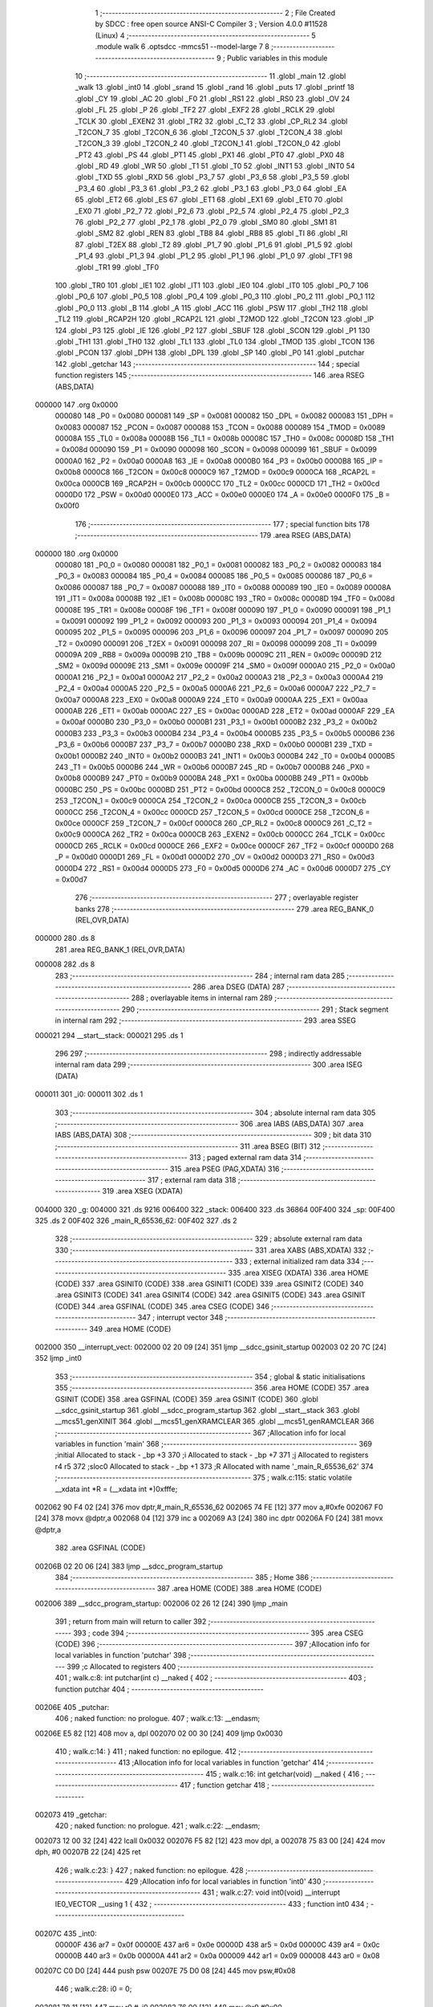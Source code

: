                                       1 ;--------------------------------------------------------
                                      2 ; File Created by SDCC : free open source ANSI-C Compiler
                                      3 ; Version 4.0.0 #11528 (Linux)
                                      4 ;--------------------------------------------------------
                                      5 	.module walk
                                      6 	.optsdcc -mmcs51 --model-large
                                      7 	
                                      8 ;--------------------------------------------------------
                                      9 ; Public variables in this module
                                     10 ;--------------------------------------------------------
                                     11 	.globl _main
                                     12 	.globl _walk
                                     13 	.globl _int0
                                     14 	.globl _srand
                                     15 	.globl _rand
                                     16 	.globl _puts
                                     17 	.globl _printf
                                     18 	.globl _CY
                                     19 	.globl _AC
                                     20 	.globl _F0
                                     21 	.globl _RS1
                                     22 	.globl _RS0
                                     23 	.globl _OV
                                     24 	.globl _FL
                                     25 	.globl _P
                                     26 	.globl _TF2
                                     27 	.globl _EXF2
                                     28 	.globl _RCLK
                                     29 	.globl _TCLK
                                     30 	.globl _EXEN2
                                     31 	.globl _TR2
                                     32 	.globl _C_T2
                                     33 	.globl _CP_RL2
                                     34 	.globl _T2CON_7
                                     35 	.globl _T2CON_6
                                     36 	.globl _T2CON_5
                                     37 	.globl _T2CON_4
                                     38 	.globl _T2CON_3
                                     39 	.globl _T2CON_2
                                     40 	.globl _T2CON_1
                                     41 	.globl _T2CON_0
                                     42 	.globl _PT2
                                     43 	.globl _PS
                                     44 	.globl _PT1
                                     45 	.globl _PX1
                                     46 	.globl _PT0
                                     47 	.globl _PX0
                                     48 	.globl _RD
                                     49 	.globl _WR
                                     50 	.globl _T1
                                     51 	.globl _T0
                                     52 	.globl _INT1
                                     53 	.globl _INT0
                                     54 	.globl _TXD
                                     55 	.globl _RXD
                                     56 	.globl _P3_7
                                     57 	.globl _P3_6
                                     58 	.globl _P3_5
                                     59 	.globl _P3_4
                                     60 	.globl _P3_3
                                     61 	.globl _P3_2
                                     62 	.globl _P3_1
                                     63 	.globl _P3_0
                                     64 	.globl _EA
                                     65 	.globl _ET2
                                     66 	.globl _ES
                                     67 	.globl _ET1
                                     68 	.globl _EX1
                                     69 	.globl _ET0
                                     70 	.globl _EX0
                                     71 	.globl _P2_7
                                     72 	.globl _P2_6
                                     73 	.globl _P2_5
                                     74 	.globl _P2_4
                                     75 	.globl _P2_3
                                     76 	.globl _P2_2
                                     77 	.globl _P2_1
                                     78 	.globl _P2_0
                                     79 	.globl _SM0
                                     80 	.globl _SM1
                                     81 	.globl _SM2
                                     82 	.globl _REN
                                     83 	.globl _TB8
                                     84 	.globl _RB8
                                     85 	.globl _TI
                                     86 	.globl _RI
                                     87 	.globl _T2EX
                                     88 	.globl _T2
                                     89 	.globl _P1_7
                                     90 	.globl _P1_6
                                     91 	.globl _P1_5
                                     92 	.globl _P1_4
                                     93 	.globl _P1_3
                                     94 	.globl _P1_2
                                     95 	.globl _P1_1
                                     96 	.globl _P1_0
                                     97 	.globl _TF1
                                     98 	.globl _TR1
                                     99 	.globl _TF0
                                    100 	.globl _TR0
                                    101 	.globl _IE1
                                    102 	.globl _IT1
                                    103 	.globl _IE0
                                    104 	.globl _IT0
                                    105 	.globl _P0_7
                                    106 	.globl _P0_6
                                    107 	.globl _P0_5
                                    108 	.globl _P0_4
                                    109 	.globl _P0_3
                                    110 	.globl _P0_2
                                    111 	.globl _P0_1
                                    112 	.globl _P0_0
                                    113 	.globl _B
                                    114 	.globl _A
                                    115 	.globl _ACC
                                    116 	.globl _PSW
                                    117 	.globl _TH2
                                    118 	.globl _TL2
                                    119 	.globl _RCAP2H
                                    120 	.globl _RCAP2L
                                    121 	.globl _T2MOD
                                    122 	.globl _T2CON
                                    123 	.globl _IP
                                    124 	.globl _P3
                                    125 	.globl _IE
                                    126 	.globl _P2
                                    127 	.globl _SBUF
                                    128 	.globl _SCON
                                    129 	.globl _P1
                                    130 	.globl _TH1
                                    131 	.globl _TH0
                                    132 	.globl _TL1
                                    133 	.globl _TL0
                                    134 	.globl _TMOD
                                    135 	.globl _TCON
                                    136 	.globl _PCON
                                    137 	.globl _DPH
                                    138 	.globl _DPL
                                    139 	.globl _SP
                                    140 	.globl _P0
                                    141 	.globl _putchar
                                    142 	.globl _getchar
                                    143 ;--------------------------------------------------------
                                    144 ; special function registers
                                    145 ;--------------------------------------------------------
                                    146 	.area RSEG    (ABS,DATA)
      000000                        147 	.org 0x0000
                           000080   148 _P0	=	0x0080
                           000081   149 _SP	=	0x0081
                           000082   150 _DPL	=	0x0082
                           000083   151 _DPH	=	0x0083
                           000087   152 _PCON	=	0x0087
                           000088   153 _TCON	=	0x0088
                           000089   154 _TMOD	=	0x0089
                           00008A   155 _TL0	=	0x008a
                           00008B   156 _TL1	=	0x008b
                           00008C   157 _TH0	=	0x008c
                           00008D   158 _TH1	=	0x008d
                           000090   159 _P1	=	0x0090
                           000098   160 _SCON	=	0x0098
                           000099   161 _SBUF	=	0x0099
                           0000A0   162 _P2	=	0x00a0
                           0000A8   163 _IE	=	0x00a8
                           0000B0   164 _P3	=	0x00b0
                           0000B8   165 _IP	=	0x00b8
                           0000C8   166 _T2CON	=	0x00c8
                           0000C9   167 _T2MOD	=	0x00c9
                           0000CA   168 _RCAP2L	=	0x00ca
                           0000CB   169 _RCAP2H	=	0x00cb
                           0000CC   170 _TL2	=	0x00cc
                           0000CD   171 _TH2	=	0x00cd
                           0000D0   172 _PSW	=	0x00d0
                           0000E0   173 _ACC	=	0x00e0
                           0000E0   174 _A	=	0x00e0
                           0000F0   175 _B	=	0x00f0
                                    176 ;--------------------------------------------------------
                                    177 ; special function bits
                                    178 ;--------------------------------------------------------
                                    179 	.area RSEG    (ABS,DATA)
      000000                        180 	.org 0x0000
                           000080   181 _P0_0	=	0x0080
                           000081   182 _P0_1	=	0x0081
                           000082   183 _P0_2	=	0x0082
                           000083   184 _P0_3	=	0x0083
                           000084   185 _P0_4	=	0x0084
                           000085   186 _P0_5	=	0x0085
                           000086   187 _P0_6	=	0x0086
                           000087   188 _P0_7	=	0x0087
                           000088   189 _IT0	=	0x0088
                           000089   190 _IE0	=	0x0089
                           00008A   191 _IT1	=	0x008a
                           00008B   192 _IE1	=	0x008b
                           00008C   193 _TR0	=	0x008c
                           00008D   194 _TF0	=	0x008d
                           00008E   195 _TR1	=	0x008e
                           00008F   196 _TF1	=	0x008f
                           000090   197 _P1_0	=	0x0090
                           000091   198 _P1_1	=	0x0091
                           000092   199 _P1_2	=	0x0092
                           000093   200 _P1_3	=	0x0093
                           000094   201 _P1_4	=	0x0094
                           000095   202 _P1_5	=	0x0095
                           000096   203 _P1_6	=	0x0096
                           000097   204 _P1_7	=	0x0097
                           000090   205 _T2	=	0x0090
                           000091   206 _T2EX	=	0x0091
                           000098   207 _RI	=	0x0098
                           000099   208 _TI	=	0x0099
                           00009A   209 _RB8	=	0x009a
                           00009B   210 _TB8	=	0x009b
                           00009C   211 _REN	=	0x009c
                           00009D   212 _SM2	=	0x009d
                           00009E   213 _SM1	=	0x009e
                           00009F   214 _SM0	=	0x009f
                           0000A0   215 _P2_0	=	0x00a0
                           0000A1   216 _P2_1	=	0x00a1
                           0000A2   217 _P2_2	=	0x00a2
                           0000A3   218 _P2_3	=	0x00a3
                           0000A4   219 _P2_4	=	0x00a4
                           0000A5   220 _P2_5	=	0x00a5
                           0000A6   221 _P2_6	=	0x00a6
                           0000A7   222 _P2_7	=	0x00a7
                           0000A8   223 _EX0	=	0x00a8
                           0000A9   224 _ET0	=	0x00a9
                           0000AA   225 _EX1	=	0x00aa
                           0000AB   226 _ET1	=	0x00ab
                           0000AC   227 _ES	=	0x00ac
                           0000AD   228 _ET2	=	0x00ad
                           0000AF   229 _EA	=	0x00af
                           0000B0   230 _P3_0	=	0x00b0
                           0000B1   231 _P3_1	=	0x00b1
                           0000B2   232 _P3_2	=	0x00b2
                           0000B3   233 _P3_3	=	0x00b3
                           0000B4   234 _P3_4	=	0x00b4
                           0000B5   235 _P3_5	=	0x00b5
                           0000B6   236 _P3_6	=	0x00b6
                           0000B7   237 _P3_7	=	0x00b7
                           0000B0   238 _RXD	=	0x00b0
                           0000B1   239 _TXD	=	0x00b1
                           0000B2   240 _INT0	=	0x00b2
                           0000B3   241 _INT1	=	0x00b3
                           0000B4   242 _T0	=	0x00b4
                           0000B5   243 _T1	=	0x00b5
                           0000B6   244 _WR	=	0x00b6
                           0000B7   245 _RD	=	0x00b7
                           0000B8   246 _PX0	=	0x00b8
                           0000B9   247 _PT0	=	0x00b9
                           0000BA   248 _PX1	=	0x00ba
                           0000BB   249 _PT1	=	0x00bb
                           0000BC   250 _PS	=	0x00bc
                           0000BD   251 _PT2	=	0x00bd
                           0000C8   252 _T2CON_0	=	0x00c8
                           0000C9   253 _T2CON_1	=	0x00c9
                           0000CA   254 _T2CON_2	=	0x00ca
                           0000CB   255 _T2CON_3	=	0x00cb
                           0000CC   256 _T2CON_4	=	0x00cc
                           0000CD   257 _T2CON_5	=	0x00cd
                           0000CE   258 _T2CON_6	=	0x00ce
                           0000CF   259 _T2CON_7	=	0x00cf
                           0000C8   260 _CP_RL2	=	0x00c8
                           0000C9   261 _C_T2	=	0x00c9
                           0000CA   262 _TR2	=	0x00ca
                           0000CB   263 _EXEN2	=	0x00cb
                           0000CC   264 _TCLK	=	0x00cc
                           0000CD   265 _RCLK	=	0x00cd
                           0000CE   266 _EXF2	=	0x00ce
                           0000CF   267 _TF2	=	0x00cf
                           0000D0   268 _P	=	0x00d0
                           0000D1   269 _FL	=	0x00d1
                           0000D2   270 _OV	=	0x00d2
                           0000D3   271 _RS0	=	0x00d3
                           0000D4   272 _RS1	=	0x00d4
                           0000D5   273 _F0	=	0x00d5
                           0000D6   274 _AC	=	0x00d6
                           0000D7   275 _CY	=	0x00d7
                                    276 ;--------------------------------------------------------
                                    277 ; overlayable register banks
                                    278 ;--------------------------------------------------------
                                    279 	.area REG_BANK_0	(REL,OVR,DATA)
      000000                        280 	.ds 8
                                    281 	.area REG_BANK_1	(REL,OVR,DATA)
      000008                        282 	.ds 8
                                    283 ;--------------------------------------------------------
                                    284 ; internal ram data
                                    285 ;--------------------------------------------------------
                                    286 	.area DSEG    (DATA)
                                    287 ;--------------------------------------------------------
                                    288 ; overlayable items in internal ram 
                                    289 ;--------------------------------------------------------
                                    290 ;--------------------------------------------------------
                                    291 ; Stack segment in internal ram 
                                    292 ;--------------------------------------------------------
                                    293 	.area	SSEG
      000021                        294 __start__stack:
      000021                        295 	.ds	1
                                    296 
                                    297 ;--------------------------------------------------------
                                    298 ; indirectly addressable internal ram data
                                    299 ;--------------------------------------------------------
                                    300 	.area ISEG    (DATA)
      000011                        301 _i0:
      000011                        302 	.ds 1
                                    303 ;--------------------------------------------------------
                                    304 ; absolute internal ram data
                                    305 ;--------------------------------------------------------
                                    306 	.area IABS    (ABS,DATA)
                                    307 	.area IABS    (ABS,DATA)
                                    308 ;--------------------------------------------------------
                                    309 ; bit data
                                    310 ;--------------------------------------------------------
                                    311 	.area BSEG    (BIT)
                                    312 ;--------------------------------------------------------
                                    313 ; paged external ram data
                                    314 ;--------------------------------------------------------
                                    315 	.area PSEG    (PAG,XDATA)
                                    316 ;--------------------------------------------------------
                                    317 ; external ram data
                                    318 ;--------------------------------------------------------
                                    319 	.area XSEG    (XDATA)
      004000                        320 _g:
      004000                        321 	.ds 9216
      006400                        322 _stack:
      006400                        323 	.ds 36864
      00F400                        324 _sp:
      00F400                        325 	.ds 2
      00F402                        326 _main_R_65536_62:
      00F402                        327 	.ds 2
                                    328 ;--------------------------------------------------------
                                    329 ; absolute external ram data
                                    330 ;--------------------------------------------------------
                                    331 	.area XABS    (ABS,XDATA)
                                    332 ;--------------------------------------------------------
                                    333 ; external initialized ram data
                                    334 ;--------------------------------------------------------
                                    335 	.area XISEG   (XDATA)
                                    336 	.area HOME    (CODE)
                                    337 	.area GSINIT0 (CODE)
                                    338 	.area GSINIT1 (CODE)
                                    339 	.area GSINIT2 (CODE)
                                    340 	.area GSINIT3 (CODE)
                                    341 	.area GSINIT4 (CODE)
                                    342 	.area GSINIT5 (CODE)
                                    343 	.area GSINIT  (CODE)
                                    344 	.area GSFINAL (CODE)
                                    345 	.area CSEG    (CODE)
                                    346 ;--------------------------------------------------------
                                    347 ; interrupt vector 
                                    348 ;--------------------------------------------------------
                                    349 	.area HOME    (CODE)
      002000                        350 __interrupt_vect:
      002000 02 20 09         [24]  351 	ljmp	__sdcc_gsinit_startup
      002003 02 20 7C         [24]  352 	ljmp	_int0
                                    353 ;--------------------------------------------------------
                                    354 ; global & static initialisations
                                    355 ;--------------------------------------------------------
                                    356 	.area HOME    (CODE)
                                    357 	.area GSINIT  (CODE)
                                    358 	.area GSFINAL (CODE)
                                    359 	.area GSINIT  (CODE)
                                    360 	.globl __sdcc_gsinit_startup
                                    361 	.globl __sdcc_program_startup
                                    362 	.globl __start__stack
                                    363 	.globl __mcs51_genXINIT
                                    364 	.globl __mcs51_genXRAMCLEAR
                                    365 	.globl __mcs51_genRAMCLEAR
                                    366 ;------------------------------------------------------------
                                    367 ;Allocation info for local variables in function 'main'
                                    368 ;------------------------------------------------------------
                                    369 ;initial                   Allocated to stack - _bp +3
                                    370 ;i                         Allocated to stack - _bp +7
                                    371 ;j                         Allocated to registers r4 r5 
                                    372 ;sloc0                     Allocated to stack - _bp +1
                                    373 ;R                         Allocated with name '_main_R_65536_62'
                                    374 ;------------------------------------------------------------
                                    375 ;	walk.c:115: static volatile __xdata int *R = (__xdata int *)0xfffe;
      002062 90 F4 02         [24]  376 	mov	dptr,#_main_R_65536_62
      002065 74 FE            [12]  377 	mov	a,#0xfe
      002067 F0               [24]  378 	movx	@dptr,a
      002068 04               [12]  379 	inc	a
      002069 A3               [24]  380 	inc	dptr
      00206A F0               [24]  381 	movx	@dptr,a
                                    382 	.area GSFINAL (CODE)
      00206B 02 20 06         [24]  383 	ljmp	__sdcc_program_startup
                                    384 ;--------------------------------------------------------
                                    385 ; Home
                                    386 ;--------------------------------------------------------
                                    387 	.area HOME    (CODE)
                                    388 	.area HOME    (CODE)
      002006                        389 __sdcc_program_startup:
      002006 02 26 12         [24]  390 	ljmp	_main
                                    391 ;	return from main will return to caller
                                    392 ;--------------------------------------------------------
                                    393 ; code
                                    394 ;--------------------------------------------------------
                                    395 	.area CSEG    (CODE)
                                    396 ;------------------------------------------------------------
                                    397 ;Allocation info for local variables in function 'putchar'
                                    398 ;------------------------------------------------------------
                                    399 ;c                         Allocated to registers 
                                    400 ;------------------------------------------------------------
                                    401 ;	walk.c:8: int putchar(int c) __naked {
                                    402 ;	-----------------------------------------
                                    403 ;	 function putchar
                                    404 ;	-----------------------------------------
      00206E                        405 _putchar:
                                    406 ;	naked function: no prologue.
                                    407 ;	walk.c:13: __endasm;
      00206E E5 82            [12]  408 	mov	a, dpl
      002070 02 00 30         [24]  409 	ljmp	0x0030
                                    410 ;	walk.c:14: }
                                    411 ;	naked function: no epilogue.
                                    412 ;------------------------------------------------------------
                                    413 ;Allocation info for local variables in function 'getchar'
                                    414 ;------------------------------------------------------------
                                    415 ;	walk.c:16: int getchar(void) __naked {
                                    416 ;	-----------------------------------------
                                    417 ;	 function getchar
                                    418 ;	-----------------------------------------
      002073                        419 _getchar:
                                    420 ;	naked function: no prologue.
                                    421 ;	walk.c:22: __endasm;
      002073 12 00 32         [24]  422 	lcall	0x0032
      002076 F5 82            [12]  423 	mov	dpl, a
      002078 75 83 00         [24]  424 	mov	dph, #0
      00207B 22               [24]  425 	ret
                                    426 ;	walk.c:23: }
                                    427 ;	naked function: no epilogue.
                                    428 ;------------------------------------------------------------
                                    429 ;Allocation info for local variables in function 'int0'
                                    430 ;------------------------------------------------------------
                                    431 ;	walk.c:27: void int0(void) __interrupt IE0_VECTOR __using 1 {
                                    432 ;	-----------------------------------------
                                    433 ;	 function int0
                                    434 ;	-----------------------------------------
      00207C                        435 _int0:
                           00000F   436 	ar7 = 0x0f
                           00000E   437 	ar6 = 0x0e
                           00000D   438 	ar5 = 0x0d
                           00000C   439 	ar4 = 0x0c
                           00000B   440 	ar3 = 0x0b
                           00000A   441 	ar2 = 0x0a
                           000009   442 	ar1 = 0x09
                           000008   443 	ar0 = 0x08
      00207C C0 D0            [24]  444 	push	psw
      00207E 75 D0 08         [24]  445 	mov	psw,#0x08
                                    446 ;	walk.c:28: i0 = 0;
      002081 78 11            [12]  447 	mov	r0,#_i0
      002083 76 00            [12]  448 	mov	@r0,#0x00
                                    449 ;	walk.c:29: }
      002085 D0 D0            [24]  450 	pop	psw
      002087 32               [24]  451 	reti
                                    452 ;	eliminated unneeded push/pop dpl
                                    453 ;	eliminated unneeded push/pop dph
                                    454 ;	eliminated unneeded push/pop b
                                    455 ;	eliminated unneeded push/pop acc
                                    456 ;------------------------------------------------------------
                                    457 ;Allocation info for local variables in function 'reset'
                                    458 ;------------------------------------------------------------
                                    459 ;	walk.c:31: static void reset(void) __naked {
                                    460 ;	-----------------------------------------
                                    461 ;	 function reset
                                    462 ;	-----------------------------------------
      002088                        463 _reset:
                                    464 ;	naked function: no prologue.
                                    465 ;	walk.c:34: __endasm;
      002088 43 87 02         [24]  466 	orl	pcon, #2
                                    467 ;	walk.c:35: }
                                    468 ;	naked function: no epilogue.
                                    469 ;------------------------------------------------------------
                                    470 ;Allocation info for local variables in function 'walk'
                                    471 ;------------------------------------------------------------
                                    472 ;nstart                    Allocated to registers 
                                    473 ;cur                       Allocated to stack - _bp +12
                                    474 ;t                         Allocated to stack - _bp +16
                                    475 ;j                         Allocated to stack - _bp +20
                                    476 ;f                         Allocated to stack - _bp +22
                                    477 ;sloc0                     Allocated to stack - _bp +1
                                    478 ;sloc1                     Allocated to stack - _bp +2
                                    479 ;sloc2                     Allocated to stack - _bp +3
                                    480 ;sloc3                     Allocated to stack - _bp +5
                                    481 ;sloc4                     Allocated to stack - _bp +6
                                    482 ;sloc5                     Allocated to stack - _bp +8
                                    483 ;sloc6                     Allocated to stack - _bp +9
                                    484 ;------------------------------------------------------------
                                    485 ;	walk.c:63: void walk(struct node *nstart) {
                                    486 ;	-----------------------------------------
                                    487 ;	 function walk
                                    488 ;	-----------------------------------------
      00208B                        489 _walk:
                           000007   490 	ar7 = 0x07
                           000006   491 	ar6 = 0x06
                           000005   492 	ar5 = 0x05
                           000004   493 	ar4 = 0x04
                           000003   494 	ar3 = 0x03
                           000002   495 	ar2 = 0x02
                           000001   496 	ar1 = 0x01
                           000000   497 	ar0 = 0x00
      00208B C0 10            [24]  498 	push	_bp
      00208D E5 81            [12]  499 	mov	a,sp
      00208F F5 10            [12]  500 	mov	_bp,a
      002091 24 17            [12]  501 	add	a,#0x17
      002093 F5 81            [12]  502 	mov	sp,a
      002095 AD 82            [24]  503 	mov	r5,dpl
      002097 AE 83            [24]  504 	mov	r6,dph
      002099 AF F0            [24]  505 	mov	r7,b
                                    506 ;	walk.c:67: cur = *nstart;
      00209B E5 10            [12]  507 	mov	a,_bp
      00209D 24 0C            [12]  508 	add	a,#0x0c
      00209F F9               [12]  509 	mov	r1,a
      0020A0 FA               [12]  510 	mov	r2,a
      0020A1 7B 00            [12]  511 	mov	r3,#0x00
      0020A3 7C 40            [12]  512 	mov	r4,#0x40
      0020A5 C0 01            [24]  513 	push	ar1
      0020A7 74 04            [12]  514 	mov	a,#0x04
      0020A9 C0 E0            [24]  515 	push	acc
      0020AB E4               [12]  516 	clr	a
      0020AC C0 E0            [24]  517 	push	acc
      0020AE C0 05            [24]  518 	push	ar5
      0020B0 C0 06            [24]  519 	push	ar6
      0020B2 C0 07            [24]  520 	push	ar7
      0020B4 8A 82            [24]  521 	mov	dpl,r2
      0020B6 8B 83            [24]  522 	mov	dph,r3
      0020B8 8C F0            [24]  523 	mov	b,r4
      0020BA 12 29 A1         [24]  524 	lcall	___memcpy
      0020BD E5 81            [12]  525 	mov	a,sp
      0020BF 24 FB            [12]  526 	add	a,#0xfb
      0020C1 F5 81            [12]  527 	mov	sp,a
      0020C3 D0 01            [24]  528 	pop	ar1
                                    529 ;	walk.c:69: process:
      0020C5 E5 10            [12]  530 	mov	a,_bp
      0020C7 24 10            [12]  531 	add	a,#0x10
      0020C9 F8               [12]  532 	mov	r0,a
      0020CA C0 00            [24]  533 	push	ar0
      0020CC E5 10            [12]  534 	mov	a,_bp
      0020CE 24 05            [12]  535 	add	a,#0x05
      0020D0 F8               [12]  536 	mov	r0,a
      0020D1 A6 01            [24]  537 	mov	@r0,ar1
      0020D3 D0 00            [24]  538 	pop	ar0
      0020D5 88 06            [24]  539 	mov	ar6,r0
      0020D7 C0 00            [24]  540 	push	ar0
      0020D9 A8 10            [24]  541 	mov	r0,_bp
      0020DB 08               [12]  542 	inc	r0
      0020DC 08               [12]  543 	inc	r0
      0020DD A6 01            [24]  544 	mov	@r0,ar1
      0020DF D0 00            [24]  545 	pop	ar0
      0020E1 C0 01            [24]  546 	push	ar1
      0020E3 A9 10            [24]  547 	mov	r1,_bp
      0020E5 09               [12]  548 	inc	r1
      0020E6 A7 00            [24]  549 	mov	@r1,ar0
      0020E8 D0 01            [24]  550 	pop	ar1
      0020EA C0 00            [24]  551 	push	ar0
      0020EC E5 10            [12]  552 	mov	a,_bp
      0020EE 24 08            [12]  553 	add	a,#0x08
      0020F0 F8               [12]  554 	mov	r0,a
      0020F1 A6 01            [24]  555 	mov	@r0,ar1
      0020F3 D0 00            [24]  556 	pop	ar0
      0020F5 74 02            [12]  557 	mov	a,#0x02
      0020F7 29               [12]  558 	add	a,r1
      0020F8 FA               [12]  559 	mov	r2,a
      0020F9                        560 00101$:
                                    561 ;	walk.c:70: g[cur.r][cur.c] = 0xaa;
      0020F9 87 03            [24]  562 	mov	ar3,@r1
      0020FB 09               [12]  563 	inc	r1
      0020FC 87 04            [24]  564 	mov	ar4,@r1
      0020FE 19               [12]  565 	dec	r1
      0020FF C0 06            [24]  566 	push	ar6
      002101 C0 02            [24]  567 	push	ar2
      002103 C0 01            [24]  568 	push	ar1
      002105 C0 00            [24]  569 	push	ar0
      002107 C0 03            [24]  570 	push	ar3
      002109 C0 04            [24]  571 	push	ar4
      00210B 90 00 C0         [24]  572 	mov	dptr,#0x00c0
      00210E 12 29 03         [24]  573 	lcall	__mulint
      002111 AB 82            [24]  574 	mov	r3,dpl
      002113 AC 83            [24]  575 	mov	r4,dph
      002115 15 81            [12]  576 	dec	sp
      002117 15 81            [12]  577 	dec	sp
      002119 D0 00            [24]  578 	pop	ar0
      00211B D0 01            [24]  579 	pop	ar1
      00211D D0 02            [24]  580 	pop	ar2
      00211F D0 06            [24]  581 	pop	ar6
      002121 EB               [12]  582 	mov	a,r3
      002122 24 00            [12]  583 	add	a,#_g
      002124 FB               [12]  584 	mov	r3,a
      002125 EC               [12]  585 	mov	a,r4
      002126 34 40            [12]  586 	addc	a,#(_g >> 8)
      002128 FF               [12]  587 	mov	r7,a
      002129 C0 00            [24]  588 	push	ar0
      00212B A8 02            [24]  589 	mov	r0,ar2
      00212D 86 04            [24]  590 	mov	ar4,@r0
      00212F 08               [12]  591 	inc	r0
      002130 86 05            [24]  592 	mov	ar5,@r0
      002132 EC               [12]  593 	mov	a,r4
      002133 2B               [12]  594 	add	a,r3
      002134 F5 82            [12]  595 	mov	dpl,a
      002136 ED               [12]  596 	mov	a,r5
      002137 3F               [12]  597 	addc	a,r7
      002138 F5 83            [12]  598 	mov	dph,a
      00213A 74 AA            [12]  599 	mov	a,#0xaa
      00213C F0               [24]  600 	movx	@dptr,a
                                    601 ;	walk.c:71: printf("\033[%d;%dHo", cur.r + 1, cur.c + 1);
      00213D A8 02            [24]  602 	mov	r0,ar2
      00213F 86 04            [24]  603 	mov	ar4,@r0
      002141 08               [12]  604 	inc	r0
      002142 86 05            [24]  605 	mov	ar5,@r0
      002144 D0 00            [24]  606 	pop	ar0
      002146 74 01            [12]  607 	mov	a,#0x01
      002148 2C               [12]  608 	add	a,r4
      002149 FC               [12]  609 	mov	r4,a
      00214A E4               [12]  610 	clr	a
      00214B 3D               [12]  611 	addc	a,r5
      00214C FF               [12]  612 	mov	r7,a
      00214D 87 03            [24]  613 	mov	ar3,@r1
      00214F 09               [12]  614 	inc	r1
      002150 87 05            [24]  615 	mov	ar5,@r1
      002152 19               [12]  616 	dec	r1
      002153 0B               [12]  617 	inc	r3
      002154 BB 00 01         [24]  618 	cjne	r3,#0x00,00210$
      002157 0D               [12]  619 	inc	r5
      002158                        620 00210$:
      002158 C0 06            [24]  621 	push	ar6
      00215A C0 02            [24]  622 	push	ar2
      00215C C0 01            [24]  623 	push	ar1
      00215E C0 00            [24]  624 	push	ar0
      002160 C0 04            [24]  625 	push	ar4
      002162 C0 07            [24]  626 	push	ar7
      002164 C0 03            [24]  627 	push	ar3
      002166 C0 05            [24]  628 	push	ar5
      002168 74 18            [12]  629 	mov	a,#___str_0
      00216A C0 E0            [24]  630 	push	acc
      00216C 74 3E            [12]  631 	mov	a,#(___str_0 >> 8)
      00216E C0 E0            [24]  632 	push	acc
      002170 74 80            [12]  633 	mov	a,#0x80
      002172 C0 E0            [24]  634 	push	acc
      002174 12 2A BA         [24]  635 	lcall	_printf
      002177 E5 81            [12]  636 	mov	a,sp
      002179 24 F9            [12]  637 	add	a,#0xf9
      00217B F5 81            [12]  638 	mov	sp,a
      00217D D0 00            [24]  639 	pop	ar0
      00217F D0 01            [24]  640 	pop	ar1
      002181 D0 02            [24]  641 	pop	ar2
      002183 D0 06            [24]  642 	pop	ar6
                                    643 ;	walk.c:111: return;
                                    644 ;	walk.c:74: for (j = 0, f = 0; j < NMAX; j++) {
      002185                        645 00144$:
      002185 C0 00            [24]  646 	push	ar0
      002187 E5 10            [12]  647 	mov	a,_bp
      002189 24 16            [12]  648 	add	a,#0x16
      00218B F8               [12]  649 	mov	r0,a
      00218C E4               [12]  650 	clr	a
      00218D F6               [12]  651 	mov	@r0,a
      00218E 08               [12]  652 	inc	r0
      00218F F6               [12]  653 	mov	@r0,a
      002190 E5 10            [12]  654 	mov	a,_bp
      002192 24 14            [12]  655 	add	a,#0x14
      002194 F8               [12]  656 	mov	r0,a
      002195 E4               [12]  657 	clr	a
      002196 F6               [12]  658 	mov	@r0,a
      002197 08               [12]  659 	inc	r0
      002198 F6               [12]  660 	mov	@r0,a
      002199 D0 00            [24]  661 	pop	ar0
      00219B                        662 00134$:
      00219B C0 00            [24]  663 	push	ar0
      00219D E5 10            [12]  664 	mov	a,_bp
      00219F 24 14            [12]  665 	add	a,#0x14
      0021A1 F8               [12]  666 	mov	r0,a
      0021A2 C3               [12]  667 	clr	c
      0021A3 E6               [12]  668 	mov	a,@r0
      0021A4 94 04            [12]  669 	subb	a,#0x04
      0021A6 08               [12]  670 	inc	r0
      0021A7 E6               [12]  671 	mov	a,@r0
      0021A8 64 80            [12]  672 	xrl	a,#0x80
      0021AA 94 80            [12]  673 	subb	a,#0x80
      0021AC D0 00            [24]  674 	pop	ar0
      0021AE 40 03            [24]  675 	jc	00211$
      0021B0 02 23 4C         [24]  676 	ljmp	00114$
      0021B3                        677 00211$:
                                    678 ;	walk.c:75: t.r = cur.r + neigh[j].r;
      0021B3 C0 00            [24]  679 	push	ar0
      0021B5 E5 10            [12]  680 	mov	a,_bp
      0021B7 24 03            [12]  681 	add	a,#0x03
      0021B9 F8               [12]  682 	mov	r0,a
      0021BA E5 10            [12]  683 	mov	a,_bp
      0021BC 24 10            [12]  684 	add	a,#0x10
      0021BE F6               [12]  685 	mov	@r0,a
      0021BF E5 10            [12]  686 	mov	a,_bp
      0021C1 24 06            [12]  687 	add	a,#0x06
      0021C3 F8               [12]  688 	mov	r0,a
      0021C4 E7               [12]  689 	mov	a,@r1
      0021C5 F6               [12]  690 	mov	@r0,a
      0021C6 09               [12]  691 	inc	r1
      0021C7 E7               [12]  692 	mov	a,@r1
      0021C8 08               [12]  693 	inc	r0
      0021C9 F6               [12]  694 	mov	@r0,a
      0021CA 19               [12]  695 	dec	r1
      0021CB E5 10            [12]  696 	mov	a,_bp
      0021CD 24 14            [12]  697 	add	a,#0x14
      0021CF F8               [12]  698 	mov	r0,a
      0021D0 E6               [12]  699 	mov	a,@r0
      0021D1 26               [12]  700 	add	a,@r0
      0021D2 FB               [12]  701 	mov	r3,a
      0021D3 08               [12]  702 	inc	r0
      0021D4 E6               [12]  703 	mov	a,@r0
      0021D5 33               [12]  704 	rlc	a
      0021D6 FF               [12]  705 	mov	r7,a
      0021D7 EB               [12]  706 	mov	a,r3
      0021D8 2B               [12]  707 	add	a,r3
      0021D9 FB               [12]  708 	mov	r3,a
      0021DA EF               [12]  709 	mov	a,r7
      0021DB 33               [12]  710 	rlc	a
      0021DC FF               [12]  711 	mov	r7,a
      0021DD EB               [12]  712 	mov	a,r3
      0021DE 24 08            [12]  713 	add	a,#_neigh
      0021E0 F5 82            [12]  714 	mov	dpl,a
      0021E2 EF               [12]  715 	mov	a,r7
      0021E3 34 3E            [12]  716 	addc	a,#(_neigh >> 8)
      0021E5 F5 83            [12]  717 	mov	dph,a
      0021E7 E4               [12]  718 	clr	a
      0021E8 93               [24]  719 	movc	a,@a+dptr
      0021E9 FC               [12]  720 	mov	r4,a
      0021EA A3               [24]  721 	inc	dptr
      0021EB E4               [12]  722 	clr	a
      0021EC 93               [24]  723 	movc	a,@a+dptr
      0021ED FD               [12]  724 	mov	r5,a
      0021EE E5 10            [12]  725 	mov	a,_bp
      0021F0 24 06            [12]  726 	add	a,#0x06
      0021F2 F8               [12]  727 	mov	r0,a
      0021F3 EC               [12]  728 	mov	a,r4
      0021F4 26               [12]  729 	add	a,@r0
      0021F5 FC               [12]  730 	mov	r4,a
      0021F6 ED               [12]  731 	mov	a,r5
      0021F7 08               [12]  732 	inc	r0
      0021F8 36               [12]  733 	addc	a,@r0
      0021F9 FD               [12]  734 	mov	r5,a
      0021FA E5 10            [12]  735 	mov	a,_bp
      0021FC 24 03            [12]  736 	add	a,#0x03
      0021FE F8               [12]  737 	mov	r0,a
      0021FF 86 00            [24]  738 	mov	ar0,@r0
      002201 A6 04            [24]  739 	mov	@r0,ar4
      002203 08               [12]  740 	inc	r0
      002204 A6 05            [24]  741 	mov	@r0,ar5
      002206 18               [12]  742 	dec	r0
      002207 D0 00            [24]  743 	pop	ar0
                                    744 ;	walk.c:76: t.c = cur.c + neigh[j].c;
      002209 C0 01            [24]  745 	push	ar1
      00220B E5 10            [12]  746 	mov	a,_bp
      00220D 24 06            [12]  747 	add	a,#0x06
      00220F F9               [12]  748 	mov	r1,a
      002210 74 02            [12]  749 	mov	a,#0x02
      002212 28               [12]  750 	add	a,r0
      002213 F7               [12]  751 	mov	@r1,a
      002214 D0 01            [24]  752 	pop	ar1
      002216 C0 00            [24]  753 	push	ar0
      002218 A8 02            [24]  754 	mov	r0,ar2
      00221A 86 04            [24]  755 	mov	ar4,@r0
      00221C 08               [12]  756 	inc	r0
      00221D 86 05            [24]  757 	mov	ar5,@r0
      00221F EB               [12]  758 	mov	a,r3
      002220 24 08            [12]  759 	add	a,#_neigh
      002222 FB               [12]  760 	mov	r3,a
      002223 EF               [12]  761 	mov	a,r7
      002224 34 3E            [12]  762 	addc	a,#(_neigh >> 8)
      002226 FF               [12]  763 	mov	r7,a
      002227 8B 82            [24]  764 	mov	dpl,r3
      002229 8F 83            [24]  765 	mov	dph,r7
      00222B A3               [24]  766 	inc	dptr
      00222C A3               [24]  767 	inc	dptr
      00222D E4               [12]  768 	clr	a
      00222E 93               [24]  769 	movc	a,@a+dptr
      00222F FB               [12]  770 	mov	r3,a
      002230 A3               [24]  771 	inc	dptr
      002231 E4               [12]  772 	clr	a
      002232 93               [24]  773 	movc	a,@a+dptr
      002233 FF               [12]  774 	mov	r7,a
      002234 EB               [12]  775 	mov	a,r3
      002235 2C               [12]  776 	add	a,r4
      002236 FC               [12]  777 	mov	r4,a
      002237 EF               [12]  778 	mov	a,r7
      002238 3D               [12]  779 	addc	a,r5
      002239 FD               [12]  780 	mov	r5,a
      00223A E5 10            [12]  781 	mov	a,_bp
      00223C 24 06            [12]  782 	add	a,#0x06
      00223E F8               [12]  783 	mov	r0,a
      00223F 86 00            [24]  784 	mov	ar0,@r0
      002241 A6 04            [24]  785 	mov	@r0,ar4
      002243 08               [12]  786 	inc	r0
      002244 A6 05            [24]  787 	mov	@r0,ar5
      002246 18               [12]  788 	dec	r0
      002247 D0 00            [24]  789 	pop	ar0
                                    790 ;	walk.c:77: if ((t.r < 0) || (t.r == ROWS) || (t.c < 0) || (t.c == COLS)) continue;
      002249 86 04            [24]  791 	mov	ar4,@r0
      00224B 08               [12]  792 	inc	r0
      00224C 86 03            [24]  793 	mov	ar3,@r0
      00224E 18               [12]  794 	dec	r0
      00224F EB               [12]  795 	mov	a,r3
      002250 30 E7 03         [24]  796 	jnb	acc.7,00212$
      002253 02 23 3A         [24]  797 	ljmp	00113$
      002256                        798 00212$:
      002256 BC 30 06         [24]  799 	cjne	r4,#0x30,00213$
      002259 BB 00 03         [24]  800 	cjne	r3,#0x00,00213$
      00225C 02 23 3A         [24]  801 	ljmp	00113$
      00225F                        802 00213$:
      00225F C0 00            [24]  803 	push	ar0
      002261 E5 10            [12]  804 	mov	a,_bp
      002263 24 06            [12]  805 	add	a,#0x06
      002265 F8               [12]  806 	mov	r0,a
      002266 86 00            [24]  807 	mov	ar0,@r0
      002268 86 05            [24]  808 	mov	ar5,@r0
      00226A 08               [12]  809 	inc	r0
      00226B 86 07            [24]  810 	mov	ar7,@r0
      00226D 18               [12]  811 	dec	r0
      00226E D0 00            [24]  812 	pop	ar0
      002270 EF               [12]  813 	mov	a,r7
      002271 30 E7 03         [24]  814 	jnb	acc.7,00214$
      002274 02 23 3A         [24]  815 	ljmp	00113$
      002277                        816 00214$:
      002277 C0 00            [24]  817 	push	ar0
      002279 E5 10            [12]  818 	mov	a,_bp
      00227B 24 06            [12]  819 	add	a,#0x06
      00227D F8               [12]  820 	mov	r0,a
      00227E 86 00            [24]  821 	mov	ar0,@r0
      002280 86 05            [24]  822 	mov	ar5,@r0
      002282 08               [12]  823 	inc	r0
      002283 86 07            [24]  824 	mov	ar7,@r0
      002285 18               [12]  825 	dec	r0
      002286 D0 00            [24]  826 	pop	ar0
      002288 BD C0 06         [24]  827 	cjne	r5,#0xc0,00215$
      00228B BF 00 03         [24]  828 	cjne	r7,#0x00,00215$
      00228E 02 23 3A         [24]  829 	ljmp	00113$
      002291                        830 00215$:
                                    831 ;	walk.c:79: if (g[t.r][t.c] == 0x55) f++;
      002291 C0 06            [24]  832 	push	ar6
      002293 C0 02            [24]  833 	push	ar2
      002295 C0 01            [24]  834 	push	ar1
      002297 C0 00            [24]  835 	push	ar0
      002299 C0 04            [24]  836 	push	ar4
      00229B C0 03            [24]  837 	push	ar3
      00229D 90 00 C0         [24]  838 	mov	dptr,#0x00c0
      0022A0 12 29 03         [24]  839 	lcall	__mulint
      0022A3 AD 82            [24]  840 	mov	r5,dpl
      0022A5 AF 83            [24]  841 	mov	r7,dph
      0022A7 15 81            [12]  842 	dec	sp
      0022A9 15 81            [12]  843 	dec	sp
      0022AB D0 00            [24]  844 	pop	ar0
      0022AD D0 01            [24]  845 	pop	ar1
      0022AF D0 02            [24]  846 	pop	ar2
      0022B1 D0 06            [24]  847 	pop	ar6
      0022B3 C0 00            [24]  848 	push	ar0
      0022B5 E5 10            [12]  849 	mov	a,_bp
      0022B7 24 03            [12]  850 	add	a,#0x03
      0022B9 F8               [12]  851 	mov	r0,a
      0022BA ED               [12]  852 	mov	a,r5
      0022BB 24 00            [12]  853 	add	a,#_g
      0022BD F6               [12]  854 	mov	@r0,a
      0022BE EF               [12]  855 	mov	a,r7
      0022BF 34 40            [12]  856 	addc	a,#(_g >> 8)
      0022C1 08               [12]  857 	inc	r0
      0022C2 F6               [12]  858 	mov	@r0,a
      0022C3 E5 10            [12]  859 	mov	a,_bp
      0022C5 24 06            [12]  860 	add	a,#0x06
      0022C7 F8               [12]  861 	mov	r0,a
      0022C8 86 00            [24]  862 	mov	ar0,@r0
      0022CA 86 03            [24]  863 	mov	ar3,@r0
      0022CC 08               [12]  864 	inc	r0
      0022CD 86 04            [24]  865 	mov	ar4,@r0
      0022CF 18               [12]  866 	dec	r0
      0022D0 E5 10            [12]  867 	mov	a,_bp
      0022D2 24 03            [12]  868 	add	a,#0x03
      0022D4 F8               [12]  869 	mov	r0,a
      0022D5 EB               [12]  870 	mov	a,r3
      0022D6 26               [12]  871 	add	a,@r0
      0022D7 F5 82            [12]  872 	mov	dpl,a
      0022D9 EC               [12]  873 	mov	a,r4
      0022DA 08               [12]  874 	inc	r0
      0022DB 36               [12]  875 	addc	a,@r0
      0022DC F5 83            [12]  876 	mov	dph,a
      0022DE D0 00            [24]  877 	pop	ar0
      0022E0 E0               [24]  878 	movx	a,@dptr
      0022E1 FC               [12]  879 	mov	r4,a
      0022E2 BC 55 11         [24]  880 	cjne	r4,#0x55,00111$
      0022E5 C0 00            [24]  881 	push	ar0
      0022E7 E5 10            [12]  882 	mov	a,_bp
      0022E9 24 16            [12]  883 	add	a,#0x16
      0022EB F8               [12]  884 	mov	r0,a
      0022EC 06               [12]  885 	inc	@r0
      0022ED B6 00 02         [24]  886 	cjne	@r0,#0x00,00218$
      0022F0 08               [12]  887 	inc	r0
      0022F1 06               [12]  888 	inc	@r0
      0022F2                        889 00218$:
      0022F2 D0 00            [24]  890 	pop	ar0
      0022F4 80 44            [24]  891 	sjmp	00113$
      0022F6                        892 00111$:
                                    893 ;	walk.c:80: else if (g[t.r][t.c] != 0xaa) {
      0022F6 ED               [12]  894 	mov	a,r5
      0022F7 24 00            [12]  895 	add	a,#_g
      0022F9 FD               [12]  896 	mov	r5,a
      0022FA EF               [12]  897 	mov	a,r7
      0022FB 34 40            [12]  898 	addc	a,#(_g >> 8)
      0022FD FF               [12]  899 	mov	r7,a
      0022FE C0 00            [24]  900 	push	ar0
      002300 E5 10            [12]  901 	mov	a,_bp
      002302 24 06            [12]  902 	add	a,#0x06
      002304 F8               [12]  903 	mov	r0,a
      002305 86 00            [24]  904 	mov	ar0,@r0
      002307 86 03            [24]  905 	mov	ar3,@r0
      002309 08               [12]  906 	inc	r0
      00230A 86 04            [24]  907 	mov	ar4,@r0
      00230C 18               [12]  908 	dec	r0
      00230D D0 00            [24]  909 	pop	ar0
      00230F EB               [12]  910 	mov	a,r3
      002310 2D               [12]  911 	add	a,r5
      002311 F5 82            [12]  912 	mov	dpl,a
      002313 EC               [12]  913 	mov	a,r4
      002314 3F               [12]  914 	addc	a,r7
      002315 F5 83            [12]  915 	mov	dph,a
      002317 E0               [24]  916 	movx	a,@dptr
      002318 FF               [12]  917 	mov	r7,a
      002319 BF AA 02         [24]  918 	cjne	r7,#0xaa,00219$
      00231C 80 1C            [24]  919 	sjmp	00113$
      00231E                        920 00219$:
                                    921 ;	walk.c:81: (void)puts("Memory error");
      00231E 90 3E 22         [24]  922 	mov	dptr,#___str_1
      002321 75 F0 80         [24]  923 	mov	b,#0x80
      002324 C0 06            [24]  924 	push	ar6
      002326 C0 02            [24]  925 	push	ar2
      002328 C0 01            [24]  926 	push	ar1
      00232A C0 00            [24]  927 	push	ar0
      00232C 12 2A 34         [24]  928 	lcall	_puts
      00232F D0 00            [24]  929 	pop	ar0
      002331 D0 01            [24]  930 	pop	ar1
      002333 D0 02            [24]  931 	pop	ar2
      002335 D0 06            [24]  932 	pop	ar6
                                    933 ;	walk.c:82: reset();
      002337 12 20 88         [24]  934 	lcall	_reset
      00233A                        935 00113$:
                                    936 ;	walk.c:74: for (j = 0, f = 0; j < NMAX; j++) {
      00233A C0 00            [24]  937 	push	ar0
      00233C E5 10            [12]  938 	mov	a,_bp
      00233E 24 14            [12]  939 	add	a,#0x14
      002340 F8               [12]  940 	mov	r0,a
      002341 06               [12]  941 	inc	@r0
      002342 B6 00 02         [24]  942 	cjne	@r0,#0x00,00220$
      002345 08               [12]  943 	inc	r0
      002346 06               [12]  944 	inc	@r0
      002347                        945 00220$:
      002347 D0 00            [24]  946 	pop	ar0
      002349 02 21 9B         [24]  947 	ljmp	00134$
      00234C                        948 00114$:
                                    949 ;	walk.c:86: if (f) {
      00234C C0 00            [24]  950 	push	ar0
      00234E E5 10            [12]  951 	mov	a,_bp
      002350 24 16            [12]  952 	add	a,#0x16
      002352 F8               [12]  953 	mov	r0,a
      002353 E6               [12]  954 	mov	a,@r0
      002354 08               [12]  955 	inc	r0
      002355 46               [12]  956 	orl	a,@r0
      002356 D0 00            [24]  957 	pop	ar0
      002358 70 03            [24]  958 	jnz	00221$
      00235A 02 25 90         [24]  959 	ljmp	00129$
      00235D                        960 00221$:
                                    961 ;	walk.c:87: while (1) {
      00235D                        962 00126$:
                                    963 ;	walk.c:88: j = rand() % NMAX;
      00235D C0 06            [24]  964 	push	ar6
      00235F C0 02            [24]  965 	push	ar2
      002361 C0 01            [24]  966 	push	ar1
      002363 C0 00            [24]  967 	push	ar0
      002365 12 28 26         [24]  968 	lcall	_rand
      002368 AD 82            [24]  969 	mov	r5,dpl
      00236A AF 83            [24]  970 	mov	r7,dph
      00236C 74 04            [12]  971 	mov	a,#0x04
      00236E C0 E0            [24]  972 	push	acc
      002370 E4               [12]  973 	clr	a
      002371 C0 E0            [24]  974 	push	acc
      002373 8D 82            [24]  975 	mov	dpl,r5
      002375 8F 83            [24]  976 	mov	dph,r7
      002377 12 2B 0F         [24]  977 	lcall	__modsint
      00237A AD 82            [24]  978 	mov	r5,dpl
      00237C AF 83            [24]  979 	mov	r7,dph
      00237E 15 81            [12]  980 	dec	sp
      002380 15 81            [12]  981 	dec	sp
      002382 D0 00            [24]  982 	pop	ar0
      002384 D0 01            [24]  983 	pop	ar1
      002386 D0 02            [24]  984 	pop	ar2
      002388 D0 06            [24]  985 	pop	ar6
      00238A C0 00            [24]  986 	push	ar0
      00238C E5 10            [12]  987 	mov	a,_bp
      00238E 24 14            [12]  988 	add	a,#0x14
      002390 F8               [12]  989 	mov	r0,a
      002391 A6 05            [24]  990 	mov	@r0,ar5
      002393 08               [12]  991 	inc	r0
      002394 A6 07            [24]  992 	mov	@r0,ar7
                                    993 ;	walk.c:89: t.r = cur.r + neigh[j].r;
      002396 E5 10            [12]  994 	mov	a,_bp
      002398 24 06            [12]  995 	add	a,#0x06
      00239A F8               [12]  996 	mov	r0,a
      00239B E5 10            [12]  997 	mov	a,_bp
      00239D 24 10            [12]  998 	add	a,#0x10
      00239F F6               [12]  999 	mov	@r0,a
      0023A0 E5 10            [12] 1000 	mov	a,_bp
      0023A2 24 03            [12] 1001 	add	a,#0x03
      0023A4 F8               [12] 1002 	mov	r0,a
      0023A5 E7               [12] 1003 	mov	a,@r1
      0023A6 F6               [12] 1004 	mov	@r0,a
      0023A7 09               [12] 1005 	inc	r1
      0023A8 E7               [12] 1006 	mov	a,@r1
      0023A9 08               [12] 1007 	inc	r0
      0023AA F6               [12] 1008 	mov	@r0,a
      0023AB 19               [12] 1009 	dec	r1
      0023AC E5 10            [12] 1010 	mov	a,_bp
      0023AE 24 14            [12] 1011 	add	a,#0x14
      0023B0 F8               [12] 1012 	mov	r0,a
      0023B1 E6               [12] 1013 	mov	a,@r0
      0023B2 26               [12] 1014 	add	a,@r0
      0023B3 FC               [12] 1015 	mov	r4,a
      0023B4 08               [12] 1016 	inc	r0
      0023B5 E6               [12] 1017 	mov	a,@r0
      0023B6 33               [12] 1018 	rlc	a
      0023B7 FD               [12] 1019 	mov	r5,a
      0023B8 EC               [12] 1020 	mov	a,r4
      0023B9 2C               [12] 1021 	add	a,r4
      0023BA FC               [12] 1022 	mov	r4,a
      0023BB ED               [12] 1023 	mov	a,r5
      0023BC 33               [12] 1024 	rlc	a
      0023BD FD               [12] 1025 	mov	r5,a
      0023BE EC               [12] 1026 	mov	a,r4
      0023BF 24 08            [12] 1027 	add	a,#_neigh
      0023C1 F5 82            [12] 1028 	mov	dpl,a
      0023C3 ED               [12] 1029 	mov	a,r5
      0023C4 34 3E            [12] 1030 	addc	a,#(_neigh >> 8)
      0023C6 F5 83            [12] 1031 	mov	dph,a
      0023C8 E4               [12] 1032 	clr	a
      0023C9 93               [24] 1033 	movc	a,@a+dptr
      0023CA FB               [12] 1034 	mov	r3,a
      0023CB A3               [24] 1035 	inc	dptr
      0023CC E4               [12] 1036 	clr	a
      0023CD 93               [24] 1037 	movc	a,@a+dptr
      0023CE FF               [12] 1038 	mov	r7,a
      0023CF E5 10            [12] 1039 	mov	a,_bp
      0023D1 24 03            [12] 1040 	add	a,#0x03
      0023D3 F8               [12] 1041 	mov	r0,a
      0023D4 EB               [12] 1042 	mov	a,r3
      0023D5 26               [12] 1043 	add	a,@r0
      0023D6 FB               [12] 1044 	mov	r3,a
      0023D7 EF               [12] 1045 	mov	a,r7
      0023D8 08               [12] 1046 	inc	r0
      0023D9 36               [12] 1047 	addc	a,@r0
      0023DA FF               [12] 1048 	mov	r7,a
      0023DB E5 10            [12] 1049 	mov	a,_bp
      0023DD 24 06            [12] 1050 	add	a,#0x06
      0023DF F8               [12] 1051 	mov	r0,a
      0023E0 86 00            [24] 1052 	mov	ar0,@r0
      0023E2 A6 03            [24] 1053 	mov	@r0,ar3
      0023E4 08               [12] 1054 	inc	r0
      0023E5 A6 07            [24] 1055 	mov	@r0,ar7
      0023E7 18               [12] 1056 	dec	r0
                                   1057 ;	walk.c:90: t.c = cur.c + neigh[j].c;
      0023E8 E5 10            [12] 1058 	mov	a,_bp
      0023EA 24 06            [12] 1059 	add	a,#0x06
      0023EC F8               [12] 1060 	mov	r0,a
      0023ED 74 02            [12] 1061 	mov	a,#0x02
      0023EF 2E               [12] 1062 	add	a,r6
      0023F0 F6               [12] 1063 	mov	@r0,a
      0023F1 A8 02            [24] 1064 	mov	r0,ar2
      0023F3 86 03            [24] 1065 	mov	ar3,@r0
      0023F5 08               [12] 1066 	inc	r0
      0023F6 86 07            [24] 1067 	mov	ar7,@r0
      0023F8 EC               [12] 1068 	mov	a,r4
      0023F9 24 08            [12] 1069 	add	a,#_neigh
      0023FB FC               [12] 1070 	mov	r4,a
      0023FC ED               [12] 1071 	mov	a,r5
      0023FD 34 3E            [12] 1072 	addc	a,#(_neigh >> 8)
      0023FF FD               [12] 1073 	mov	r5,a
      002400 8C 82            [24] 1074 	mov	dpl,r4
      002402 8D 83            [24] 1075 	mov	dph,r5
      002404 A3               [24] 1076 	inc	dptr
      002405 A3               [24] 1077 	inc	dptr
      002406 E4               [12] 1078 	clr	a
      002407 93               [24] 1079 	movc	a,@a+dptr
      002408 FC               [12] 1080 	mov	r4,a
      002409 A3               [24] 1081 	inc	dptr
      00240A E4               [12] 1082 	clr	a
      00240B 93               [24] 1083 	movc	a,@a+dptr
      00240C FD               [12] 1084 	mov	r5,a
      00240D EC               [12] 1085 	mov	a,r4
      00240E 2B               [12] 1086 	add	a,r3
      00240F FB               [12] 1087 	mov	r3,a
      002410 ED               [12] 1088 	mov	a,r5
      002411 3F               [12] 1089 	addc	a,r7
      002412 FF               [12] 1090 	mov	r7,a
      002413 E5 10            [12] 1091 	mov	a,_bp
      002415 24 06            [12] 1092 	add	a,#0x06
      002417 F8               [12] 1093 	mov	r0,a
      002418 86 00            [24] 1094 	mov	ar0,@r0
      00241A A6 03            [24] 1095 	mov	@r0,ar3
      00241C 08               [12] 1096 	inc	r0
      00241D A6 07            [24] 1097 	mov	@r0,ar7
      00241F 18               [12] 1098 	dec	r0
                                   1099 ;	walk.c:91: if ((t.r < 0) || (t.r == ROWS) || (t.c < 0) || (t.c == COLS)) continue;
      002420 A8 06            [24] 1100 	mov	r0,ar6
      002422 86 04            [24] 1101 	mov	ar4,@r0
      002424 08               [12] 1102 	inc	r0
      002425 86 03            [24] 1103 	mov	ar3,@r0
      002427 D0 00            [24] 1104 	pop	ar0
      002429 EB               [12] 1105 	mov	a,r3
      00242A 30 E7 03         [24] 1106 	jnb	acc.7,00222$
      00242D 02 23 5D         [24] 1107 	ljmp	00126$
      002430                       1108 00222$:
      002430 BC 30 06         [24] 1109 	cjne	r4,#0x30,00223$
      002433 BB 00 03         [24] 1110 	cjne	r3,#0x00,00223$
      002436 02 23 5D         [24] 1111 	ljmp	00126$
      002439                       1112 00223$:
      002439 C0 00            [24] 1113 	push	ar0
      00243B E5 10            [12] 1114 	mov	a,_bp
      00243D 24 06            [12] 1115 	add	a,#0x06
      00243F F8               [12] 1116 	mov	r0,a
      002440 86 00            [24] 1117 	mov	ar0,@r0
      002442 86 05            [24] 1118 	mov	ar5,@r0
      002444 08               [12] 1119 	inc	r0
      002445 86 07            [24] 1120 	mov	ar7,@r0
      002447 18               [12] 1121 	dec	r0
      002448 D0 00            [24] 1122 	pop	ar0
      00244A EF               [12] 1123 	mov	a,r7
      00244B 30 E7 03         [24] 1124 	jnb	acc.7,00224$
      00244E 02 23 5D         [24] 1125 	ljmp	00126$
      002451                       1126 00224$:
      002451 C0 00            [24] 1127 	push	ar0
      002453 E5 10            [12] 1128 	mov	a,_bp
      002455 24 06            [12] 1129 	add	a,#0x06
      002457 F8               [12] 1130 	mov	r0,a
      002458 86 00            [24] 1131 	mov	ar0,@r0
      00245A 86 05            [24] 1132 	mov	ar5,@r0
      00245C 08               [12] 1133 	inc	r0
      00245D 86 07            [24] 1134 	mov	ar7,@r0
      00245F 18               [12] 1135 	dec	r0
      002460 D0 00            [24] 1136 	pop	ar0
      002462 BD C0 06         [24] 1137 	cjne	r5,#0xc0,00225$
      002465 BF 00 03         [24] 1138 	cjne	r7,#0x00,00225$
      002468 02 23 5D         [24] 1139 	ljmp	00126$
      00246B                       1140 00225$:
                                   1141 ;	walk.c:93: if (g[t.r][t.c] == 0xaa) continue;
      00246B C0 06            [24] 1142 	push	ar6
      00246D C0 02            [24] 1143 	push	ar2
      00246F C0 01            [24] 1144 	push	ar1
      002471 C0 00            [24] 1145 	push	ar0
      002473 C0 04            [24] 1146 	push	ar4
      002475 C0 03            [24] 1147 	push	ar3
      002477 90 00 C0         [24] 1148 	mov	dptr,#0x00c0
      00247A 12 29 03         [24] 1149 	lcall	__mulint
      00247D AD 82            [24] 1150 	mov	r5,dpl
      00247F AF 83            [24] 1151 	mov	r7,dph
      002481 15 81            [12] 1152 	dec	sp
      002483 15 81            [12] 1153 	dec	sp
      002485 D0 00            [24] 1154 	pop	ar0
      002487 D0 01            [24] 1155 	pop	ar1
      002489 D0 02            [24] 1156 	pop	ar2
      00248B D0 06            [24] 1157 	pop	ar6
      00248D C0 00            [24] 1158 	push	ar0
      00248F E5 10            [12] 1159 	mov	a,_bp
      002491 24 03            [12] 1160 	add	a,#0x03
      002493 F8               [12] 1161 	mov	r0,a
      002494 ED               [12] 1162 	mov	a,r5
      002495 24 00            [12] 1163 	add	a,#_g
      002497 F6               [12] 1164 	mov	@r0,a
      002498 EF               [12] 1165 	mov	a,r7
      002499 34 40            [12] 1166 	addc	a,#(_g >> 8)
      00249B 08               [12] 1167 	inc	r0
      00249C F6               [12] 1168 	mov	@r0,a
      00249D E5 10            [12] 1169 	mov	a,_bp
      00249F 24 06            [12] 1170 	add	a,#0x06
      0024A1 F8               [12] 1171 	mov	r0,a
      0024A2 86 00            [24] 1172 	mov	ar0,@r0
      0024A4 86 03            [24] 1173 	mov	ar3,@r0
      0024A6 08               [12] 1174 	inc	r0
      0024A7 86 04            [24] 1175 	mov	ar4,@r0
      0024A9 18               [12] 1176 	dec	r0
      0024AA E5 10            [12] 1177 	mov	a,_bp
      0024AC 24 03            [12] 1178 	add	a,#0x03
      0024AE F8               [12] 1179 	mov	r0,a
      0024AF EB               [12] 1180 	mov	a,r3
      0024B0 26               [12] 1181 	add	a,@r0
      0024B1 F5 82            [12] 1182 	mov	dpl,a
      0024B3 EC               [12] 1183 	mov	a,r4
      0024B4 08               [12] 1184 	inc	r0
      0024B5 36               [12] 1185 	addc	a,@r0
      0024B6 F5 83            [12] 1186 	mov	dph,a
      0024B8 D0 00            [24] 1187 	pop	ar0
      0024BA E0               [24] 1188 	movx	a,@dptr
      0024BB FC               [12] 1189 	mov	r4,a
      0024BC BC AA 03         [24] 1190 	cjne	r4,#0xaa,00226$
      0024BF 02 23 5D         [24] 1191 	ljmp	00126$
      0024C2                       1192 00226$:
                                   1193 ;	walk.c:94: else if (g[t.r][t.c] != 0x55) {
      0024C2 ED               [12] 1194 	mov	a,r5
      0024C3 24 00            [12] 1195 	add	a,#_g
      0024C5 FD               [12] 1196 	mov	r5,a
      0024C6 EF               [12] 1197 	mov	a,r7
      0024C7 34 40            [12] 1198 	addc	a,#(_g >> 8)
      0024C9 FF               [12] 1199 	mov	r7,a
      0024CA C0 00            [24] 1200 	push	ar0
      0024CC E5 10            [12] 1201 	mov	a,_bp
      0024CE 24 06            [12] 1202 	add	a,#0x06
      0024D0 F8               [12] 1203 	mov	r0,a
      0024D1 86 00            [24] 1204 	mov	ar0,@r0
      0024D3 86 03            [24] 1205 	mov	ar3,@r0
      0024D5 08               [12] 1206 	inc	r0
      0024D6 86 04            [24] 1207 	mov	ar4,@r0
      0024D8 18               [12] 1208 	dec	r0
      0024D9 D0 00            [24] 1209 	pop	ar0
      0024DB EB               [12] 1210 	mov	a,r3
      0024DC 2D               [12] 1211 	add	a,r5
      0024DD F5 82            [12] 1212 	mov	dpl,a
      0024DF EC               [12] 1213 	mov	a,r4
      0024E0 3F               [12] 1214 	addc	a,r7
      0024E1 F5 83            [12] 1215 	mov	dph,a
      0024E3 E0               [24] 1216 	movx	a,@dptr
      0024E4 FF               [12] 1217 	mov	r7,a
      0024E5 BF 55 02         [24] 1218 	cjne	r7,#0x55,00227$
      0024E8 80 1C            [24] 1219 	sjmp	00124$
      0024EA                       1220 00227$:
                                   1221 ;	walk.c:95: (void)puts("Memory error");
      0024EA 90 3E 22         [24] 1222 	mov	dptr,#___str_1
      0024ED 75 F0 80         [24] 1223 	mov	b,#0x80
      0024F0 C0 06            [24] 1224 	push	ar6
      0024F2 C0 02            [24] 1225 	push	ar2
      0024F4 C0 01            [24] 1226 	push	ar1
      0024F6 C0 00            [24] 1227 	push	ar0
      0024F8 12 2A 34         [24] 1228 	lcall	_puts
      0024FB D0 00            [24] 1229 	pop	ar0
      0024FD D0 01            [24] 1230 	pop	ar1
      0024FF D0 02            [24] 1231 	pop	ar2
      002501 D0 06            [24] 1232 	pop	ar6
                                   1233 ;	walk.c:96: reset();
      002503 12 20 88         [24] 1234 	lcall	_reset
      002506                       1235 00124$:
                                   1236 ;	walk.c:99: (void)stpush(&cur);
      002506 C0 06            [24] 1237 	push	ar6
      002508 C0 00            [24] 1238 	push	ar0
      00250A A8 10            [24] 1239 	mov	r0,_bp
      00250C 08               [12] 1240 	inc	r0
      00250D 08               [12] 1241 	inc	r0
      00250E 86 04            [24] 1242 	mov	ar4,@r0
      002510 7D 00            [12] 1243 	mov	r5,#0x00
      002512 7F 40            [12] 1244 	mov	r7,#0x40
      002514 D0 00            [24] 1245 	pop	ar0
      002516 8C 82            [24] 1246 	mov	dpl,r4
      002518 8D 83            [24] 1247 	mov	dph,r5
      00251A 8F F0            [24] 1248 	mov	b,r7
      00251C C0 06            [24] 1249 	push	ar6
      00251E C0 02            [24] 1250 	push	ar2
      002520 C0 01            [24] 1251 	push	ar1
      002522 C0 00            [24] 1252 	push	ar0
      002524 12 27 63         [24] 1253 	lcall	_stpush
      002527 D0 00            [24] 1254 	pop	ar0
      002529 D0 01            [24] 1255 	pop	ar1
      00252B D0 02            [24] 1256 	pop	ar2
      00252D D0 06            [24] 1257 	pop	ar6
                                   1258 ;	walk.c:100: cur = t;
      00252F C0 00            [24] 1259 	push	ar0
      002531 A8 10            [24] 1260 	mov	r0,_bp
      002533 08               [12] 1261 	inc	r0
      002534 C0 01            [24] 1262 	push	ar1
      002536 E5 10            [12] 1263 	mov	a,_bp
      002538 24 09            [12] 1264 	add	a,#0x09
      00253A F9               [12] 1265 	mov	r1,a
      00253B E6               [12] 1266 	mov	a,@r0
      00253C F7               [12] 1267 	mov	@r1,a
      00253D 09               [12] 1268 	inc	r1
      00253E 77 00            [12] 1269 	mov	@r1,#0x00
      002540 09               [12] 1270 	inc	r1
      002541 77 40            [12] 1271 	mov	@r1,#0x40
      002543 D0 01            [24] 1272 	pop	ar1
      002545 E5 10            [12] 1273 	mov	a,_bp
      002547 24 08            [12] 1274 	add	a,#0x08
      002549 F8               [12] 1275 	mov	r0,a
      00254A 86 03            [24] 1276 	mov	ar3,@r0
      00254C 7E 00            [12] 1277 	mov	r6,#0x00
      00254E 7F 40            [12] 1278 	mov	r7,#0x40
      002550 D0 00            [24] 1279 	pop	ar0
      002552 C0 06            [24] 1280 	push	ar6
      002554 C0 02            [24] 1281 	push	ar2
      002556 C0 01            [24] 1282 	push	ar1
      002558 C0 00            [24] 1283 	push	ar0
      00255A 74 04            [12] 1284 	mov	a,#0x04
      00255C C0 E0            [24] 1285 	push	acc
      00255E E4               [12] 1286 	clr	a
      00255F C0 E0            [24] 1287 	push	acc
      002561 85 00 F0         [24] 1288 	mov	b,ar0
      002564 E5 10            [12] 1289 	mov	a,_bp
      002566 24 09            [12] 1290 	add	a,#0x09
      002568 F8               [12] 1291 	mov	r0,a
      002569 E6               [12] 1292 	mov	a,@r0
      00256A C0 E0            [24] 1293 	push	acc
      00256C 08               [12] 1294 	inc	r0
      00256D E6               [12] 1295 	mov	a,@r0
      00256E C0 E0            [24] 1296 	push	acc
      002570 08               [12] 1297 	inc	r0
      002571 E6               [12] 1298 	mov	a,@r0
      002572 C0 E0            [24] 1299 	push	acc
      002574 8B 82            [24] 1300 	mov	dpl,r3
      002576 8E 83            [24] 1301 	mov	dph,r6
      002578 8F F0            [24] 1302 	mov	b,r7
      00257A 12 29 A1         [24] 1303 	lcall	___memcpy
      00257D E5 81            [12] 1304 	mov	a,sp
      00257F 24 FB            [12] 1305 	add	a,#0xfb
      002581 F5 81            [12] 1306 	mov	sp,a
      002583 D0 00            [24] 1307 	pop	ar0
      002585 D0 01            [24] 1308 	pop	ar1
      002587 D0 02            [24] 1309 	pop	ar2
      002589 D0 06            [24] 1310 	pop	ar6
                                   1311 ;	walk.c:101: goto process;
      00258B D0 06            [24] 1312 	pop	ar6
      00258D 02 20 F9         [24] 1313 	ljmp	00101$
      002590                       1314 00129$:
                                   1315 ;	walk.c:105: printf("\033[%d;%dH.", cur.r + 1, cur.c + 1);
      002590 C0 00            [24] 1316 	push	ar0
      002592 A8 02            [24] 1317 	mov	r0,ar2
      002594 86 05            [24] 1318 	mov	ar5,@r0
      002596 08               [12] 1319 	inc	r0
      002597 86 07            [24] 1320 	mov	ar7,@r0
      002599 D0 00            [24] 1321 	pop	ar0
      00259B 0D               [12] 1322 	inc	r5
      00259C BD 00 01         [24] 1323 	cjne	r5,#0x00,00228$
      00259F 0F               [12] 1324 	inc	r7
      0025A0                       1325 00228$:
      0025A0 87 03            [24] 1326 	mov	ar3,@r1
      0025A2 09               [12] 1327 	inc	r1
      0025A3 87 04            [24] 1328 	mov	ar4,@r1
      0025A5 19               [12] 1329 	dec	r1
      0025A6 0B               [12] 1330 	inc	r3
      0025A7 BB 00 01         [24] 1331 	cjne	r3,#0x00,00229$
      0025AA 0C               [12] 1332 	inc	r4
      0025AB                       1333 00229$:
      0025AB C0 06            [24] 1334 	push	ar6
      0025AD C0 02            [24] 1335 	push	ar2
      0025AF C0 01            [24] 1336 	push	ar1
      0025B1 C0 00            [24] 1337 	push	ar0
      0025B3 C0 05            [24] 1338 	push	ar5
      0025B5 C0 07            [24] 1339 	push	ar7
      0025B7 C0 03            [24] 1340 	push	ar3
      0025B9 C0 04            [24] 1341 	push	ar4
      0025BB 74 2F            [12] 1342 	mov	a,#___str_2
      0025BD C0 E0            [24] 1343 	push	acc
      0025BF 74 3E            [12] 1344 	mov	a,#(___str_2 >> 8)
      0025C1 C0 E0            [24] 1345 	push	acc
      0025C3 74 80            [12] 1346 	mov	a,#0x80
      0025C5 C0 E0            [24] 1347 	push	acc
      0025C7 12 2A BA         [24] 1348 	lcall	_printf
      0025CA E5 81            [12] 1349 	mov	a,sp
      0025CC 24 F9            [12] 1350 	add	a,#0xf9
      0025CE F5 81            [12] 1351 	mov	sp,a
      0025D0 D0 00            [24] 1352 	pop	ar0
      0025D2 D0 01            [24] 1353 	pop	ar1
      0025D4 D0 02            [24] 1354 	pop	ar2
      0025D6 D0 06            [24] 1355 	pop	ar6
                                   1356 ;	walk.c:107: if (!stpop(&cur)) goto term;
      0025D8 C0 00            [24] 1357 	push	ar0
      0025DA E5 10            [12] 1358 	mov	a,_bp
      0025DC 24 05            [12] 1359 	add	a,#0x05
      0025DE F8               [12] 1360 	mov	r0,a
      0025DF 86 04            [24] 1361 	mov	ar4,@r0
      0025E1 7D 00            [12] 1362 	mov	r5,#0x00
      0025E3 7F 40            [12] 1363 	mov	r7,#0x40
      0025E5 D0 00            [24] 1364 	pop	ar0
      0025E7 8C 82            [24] 1365 	mov	dpl,r4
      0025E9 8D 83            [24] 1366 	mov	dph,r5
      0025EB 8F F0            [24] 1367 	mov	b,r7
      0025ED C0 06            [24] 1368 	push	ar6
      0025EF C0 02            [24] 1369 	push	ar2
      0025F1 C0 01            [24] 1370 	push	ar1
      0025F3 C0 00            [24] 1371 	push	ar0
      0025F5 12 27 C4         [24] 1372 	lcall	_stpop
      0025F8 E5 82            [12] 1373 	mov	a,dpl
      0025FA 85 83 F0         [24] 1374 	mov	b,dph
      0025FD D0 00            [24] 1375 	pop	ar0
      0025FF D0 01            [24] 1376 	pop	ar1
      002601 D0 02            [24] 1377 	pop	ar2
      002603 D0 06            [24] 1378 	pop	ar6
      002605 45 F0            [12] 1379 	orl	a,b
      002607 60 03            [24] 1380 	jz	00230$
      002609 02 21 85         [24] 1381 	ljmp	00144$
      00260C                       1382 00230$:
                                   1383 ;	walk.c:111: return;
                                   1384 ;	walk.c:112: }
      00260C 85 10 81         [24] 1385 	mov	sp,_bp
      00260F D0 10            [24] 1386 	pop	_bp
      002611 22               [24] 1387 	ret
                                   1388 ;------------------------------------------------------------
                                   1389 ;Allocation info for local variables in function 'main'
                                   1390 ;------------------------------------------------------------
                                   1391 ;initial                   Allocated to stack - _bp +3
                                   1392 ;i                         Allocated to stack - _bp +7
                                   1393 ;j                         Allocated to registers r4 r5 
                                   1394 ;sloc0                     Allocated to stack - _bp +1
                                   1395 ;R                         Allocated with name '_main_R_65536_62'
                                   1396 ;------------------------------------------------------------
                                   1397 ;	walk.c:114: int main(void) {
                                   1398 ;	-----------------------------------------
                                   1399 ;	 function main
                                   1400 ;	-----------------------------------------
      002612                       1401 _main:
      002612 C0 10            [24] 1402 	push	_bp
      002614 E5 81            [12] 1403 	mov	a,sp
      002616 F5 10            [12] 1404 	mov	_bp,a
      002618 24 08            [12] 1405 	add	a,#0x08
      00261A F5 81            [12] 1406 	mov	sp,a
                                   1407 ;	walk.c:119: i0 = 1;
      00261C 78 11            [12] 1408 	mov	r0,#_i0
      00261E 76 01            [12] 1409 	mov	@r0,#0x01
                                   1410 ;	walk.c:121: IT0 = 1;
                                   1411 ;	assignBit
      002620 D2 88            [12] 1412 	setb	_IT0
                                   1413 ;	walk.c:122: EX0 = 1;
                                   1414 ;	assignBit
      002622 D2 A8            [12] 1415 	setb	_EX0
                                   1416 ;	walk.c:123: EA = 1;
                                   1417 ;	assignBit
      002624 D2 AF            [12] 1418 	setb	_EA
                                   1419 ;	walk.c:125: srand(*R);
      002626 90 F4 02         [24] 1420 	mov	dptr,#_main_R_65536_62
      002629 E0               [24] 1421 	movx	a,@dptr
      00262A FE               [12] 1422 	mov	r6,a
      00262B A3               [24] 1423 	inc	dptr
      00262C E0               [24] 1424 	movx	a,@dptr
      00262D FF               [12] 1425 	mov	r7,a
      00262E 8E 82            [24] 1426 	mov	dpl,r6
      002630 8F 83            [24] 1427 	mov	dph,r7
      002632 E0               [24] 1428 	movx	a,@dptr
      002633 FE               [12] 1429 	mov	r6,a
      002634 A3               [24] 1430 	inc	dptr
      002635 E0               [24] 1431 	movx	a,@dptr
      002636 FF               [12] 1432 	mov	r7,a
      002637 8E 82            [24] 1433 	mov	dpl,r6
      002639 8F 83            [24] 1434 	mov	dph,r7
      00263B 12 28 EA         [24] 1435 	lcall	_srand
                                   1436 ;	walk.c:126: stinit();
      00263E 12 27 5A         [24] 1437 	lcall	_stinit
                                   1438 ;	walk.c:128: while (i0) {
      002641 E5 10            [12] 1439 	mov	a,_bp
      002643 24 03            [12] 1440 	add	a,#0x03
      002645 FF               [12] 1441 	mov	r7,a
      002646 FE               [12] 1442 	mov	r6,a
      002647                       1443 00103$:
      002647 78 11            [12] 1444 	mov	r0,#_i0
      002649 E6               [12] 1445 	mov	a,@r0
      00264A 70 03            [24] 1446 	jnz	00138$
      00264C 02 27 4C         [24] 1447 	ljmp	00105$
      00264F                       1448 00138$:
                                   1449 ;	walk.c:129: for (i = 0; i < ROWS; i++)
      00264F E5 10            [12] 1450 	mov	a,_bp
      002651 24 07            [12] 1451 	add	a,#0x07
      002653 F8               [12] 1452 	mov	r0,a
      002654 E4               [12] 1453 	clr	a
      002655 F6               [12] 1454 	mov	@r0,a
      002656 08               [12] 1455 	inc	r0
      002657 F6               [12] 1456 	mov	@r0,a
      002658 7A 00            [12] 1457 	mov	r2,#0x00
      00265A 7B 00            [12] 1458 	mov	r3,#0x00
                                   1459 ;	walk.c:130: for (j = 0; j < COLS; j++)
      00265C                       1460 00113$:
      00265C A8 10            [24] 1461 	mov	r0,_bp
      00265E 08               [12] 1462 	inc	r0
      00265F EA               [12] 1463 	mov	a,r2
      002660 24 00            [12] 1464 	add	a,#_g
      002662 F6               [12] 1465 	mov	@r0,a
      002663 EB               [12] 1466 	mov	a,r3
      002664 34 40            [12] 1467 	addc	a,#(_g >> 8)
      002666 08               [12] 1468 	inc	r0
      002667 F6               [12] 1469 	mov	@r0,a
      002668 7C 00            [12] 1470 	mov	r4,#0x00
      00266A 7D 00            [12] 1471 	mov	r5,#0x00
      00266C                       1472 00106$:
                                   1473 ;	walk.c:131: g[i][j] = 0x55;
      00266C A8 10            [24] 1474 	mov	r0,_bp
      00266E 08               [12] 1475 	inc	r0
      00266F EC               [12] 1476 	mov	a,r4
      002670 26               [12] 1477 	add	a,@r0
      002671 F5 82            [12] 1478 	mov	dpl,a
      002673 ED               [12] 1479 	mov	a,r5
      002674 08               [12] 1480 	inc	r0
      002675 36               [12] 1481 	addc	a,@r0
      002676 F5 83            [12] 1482 	mov	dph,a
      002678 74 55            [12] 1483 	mov	a,#0x55
      00267A F0               [24] 1484 	movx	@dptr,a
                                   1485 ;	walk.c:130: for (j = 0; j < COLS; j++)
      00267B 0C               [12] 1486 	inc	r4
      00267C BC 00 01         [24] 1487 	cjne	r4,#0x00,00139$
      00267F 0D               [12] 1488 	inc	r5
      002680                       1489 00139$:
      002680 C3               [12] 1490 	clr	c
      002681 EC               [12] 1491 	mov	a,r4
      002682 94 C0            [12] 1492 	subb	a,#0xc0
      002684 ED               [12] 1493 	mov	a,r5
      002685 64 80            [12] 1494 	xrl	a,#0x80
      002687 94 80            [12] 1495 	subb	a,#0x80
      002689 40 E1            [24] 1496 	jc	00106$
                                   1497 ;	walk.c:129: for (i = 0; i < ROWS; i++)
      00268B 74 C0            [12] 1498 	mov	a,#0xc0
      00268D 2A               [12] 1499 	add	a,r2
      00268E FA               [12] 1500 	mov	r2,a
      00268F E4               [12] 1501 	clr	a
      002690 3B               [12] 1502 	addc	a,r3
      002691 FB               [12] 1503 	mov	r3,a
      002692 E5 10            [12] 1504 	mov	a,_bp
      002694 24 07            [12] 1505 	add	a,#0x07
      002696 F8               [12] 1506 	mov	r0,a
      002697 06               [12] 1507 	inc	@r0
      002698 B6 00 02         [24] 1508 	cjne	@r0,#0x00,00141$
      00269B 08               [12] 1509 	inc	r0
      00269C 06               [12] 1510 	inc	@r0
      00269D                       1511 00141$:
      00269D E5 10            [12] 1512 	mov	a,_bp
      00269F 24 07            [12] 1513 	add	a,#0x07
      0026A1 F8               [12] 1514 	mov	r0,a
      0026A2 C3               [12] 1515 	clr	c
      0026A3 E6               [12] 1516 	mov	a,@r0
      0026A4 94 30            [12] 1517 	subb	a,#0x30
      0026A6 08               [12] 1518 	inc	r0
      0026A7 E6               [12] 1519 	mov	a,@r0
      0026A8 64 80            [12] 1520 	xrl	a,#0x80
      0026AA 94 80            [12] 1521 	subb	a,#0x80
      0026AC 40 AE            [24] 1522 	jc	00113$
                                   1523 ;	walk.c:133: printf("%s", "\033[2J");
      0026AE C0 07            [24] 1524 	push	ar7
      0026B0 C0 06            [24] 1525 	push	ar6
      0026B2 74 3C            [12] 1526 	mov	a,#___str_4
      0026B4 C0 E0            [24] 1527 	push	acc
      0026B6 74 3E            [12] 1528 	mov	a,#(___str_4 >> 8)
      0026B8 C0 E0            [24] 1529 	push	acc
      0026BA 74 80            [12] 1530 	mov	a,#0x80
      0026BC C0 E0            [24] 1531 	push	acc
      0026BE 74 39            [12] 1532 	mov	a,#___str_3
      0026C0 C0 E0            [24] 1533 	push	acc
      0026C2 74 3E            [12] 1534 	mov	a,#(___str_3 >> 8)
      0026C4 C0 E0            [24] 1535 	push	acc
      0026C6 74 80            [12] 1536 	mov	a,#0x80
      0026C8 C0 E0            [24] 1537 	push	acc
      0026CA 12 2A BA         [24] 1538 	lcall	_printf
      0026CD E5 81            [12] 1539 	mov	a,sp
      0026CF 24 FA            [12] 1540 	add	a,#0xfa
      0026D1 F5 81            [12] 1541 	mov	sp,a
                                   1542 ;	walk.c:134: initial.r = rand() % ROWS;
      0026D3 E5 10            [12] 1543 	mov	a,_bp
      0026D5 24 03            [12] 1544 	add	a,#0x03
      0026D7 F9               [12] 1545 	mov	r1,a
      0026D8 C0 01            [24] 1546 	push	ar1
      0026DA 12 28 26         [24] 1547 	lcall	_rand
      0026DD AC 82            [24] 1548 	mov	r4,dpl
      0026DF AD 83            [24] 1549 	mov	r5,dph
      0026E1 74 30            [12] 1550 	mov	a,#0x30
      0026E3 C0 E0            [24] 1551 	push	acc
      0026E5 E4               [12] 1552 	clr	a
      0026E6 C0 E0            [24] 1553 	push	acc
      0026E8 8C 82            [24] 1554 	mov	dpl,r4
      0026EA 8D 83            [24] 1555 	mov	dph,r5
      0026EC 12 2B 0F         [24] 1556 	lcall	__modsint
      0026EF AC 82            [24] 1557 	mov	r4,dpl
      0026F1 AD 83            [24] 1558 	mov	r5,dph
      0026F3 15 81            [12] 1559 	dec	sp
      0026F5 15 81            [12] 1560 	dec	sp
      0026F7 D0 01            [24] 1561 	pop	ar1
      0026F9 D0 06            [24] 1562 	pop	ar6
      0026FB D0 07            [24] 1563 	pop	ar7
      0026FD A7 04            [24] 1564 	mov	@r1,ar4
      0026FF 09               [12] 1565 	inc	r1
      002700 A7 05            [24] 1566 	mov	@r1,ar5
      002702 19               [12] 1567 	dec	r1
                                   1568 ;	walk.c:135: initial.c = rand() % COLS;
      002703 74 02            [12] 1569 	mov	a,#0x02
      002705 2F               [12] 1570 	add	a,r7
      002706 F9               [12] 1571 	mov	r1,a
      002707 C0 07            [24] 1572 	push	ar7
      002709 C0 06            [24] 1573 	push	ar6
      00270B C0 01            [24] 1574 	push	ar1
      00270D 12 28 26         [24] 1575 	lcall	_rand
      002710 AC 82            [24] 1576 	mov	r4,dpl
      002712 AD 83            [24] 1577 	mov	r5,dph
      002714 74 C0            [12] 1578 	mov	a,#0xc0
      002716 C0 E0            [24] 1579 	push	acc
      002718 E4               [12] 1580 	clr	a
      002719 C0 E0            [24] 1581 	push	acc
      00271B 8C 82            [24] 1582 	mov	dpl,r4
      00271D 8D 83            [24] 1583 	mov	dph,r5
      00271F 12 2B 0F         [24] 1584 	lcall	__modsint
      002722 AC 82            [24] 1585 	mov	r4,dpl
      002724 AD 83            [24] 1586 	mov	r5,dph
      002726 15 81            [12] 1587 	dec	sp
      002728 15 81            [12] 1588 	dec	sp
      00272A D0 01            [24] 1589 	pop	ar1
      00272C D0 06            [24] 1590 	pop	ar6
      00272E A7 04            [24] 1591 	mov	@r1,ar4
      002730 09               [12] 1592 	inc	r1
      002731 A7 05            [24] 1593 	mov	@r1,ar5
      002733 19               [12] 1594 	dec	r1
                                   1595 ;	walk.c:136: walk(&initial);
      002734 8E 03            [24] 1596 	mov	ar3,r6
      002736 7C 00            [12] 1597 	mov	r4,#0x00
      002738 7D 40            [12] 1598 	mov	r5,#0x40
      00273A 8B 82            [24] 1599 	mov	dpl,r3
      00273C 8C 83            [24] 1600 	mov	dph,r4
      00273E 8D F0            [24] 1601 	mov	b,r5
      002740 C0 06            [24] 1602 	push	ar6
      002742 12 20 8B         [24] 1603 	lcall	_walk
      002745 D0 06            [24] 1604 	pop	ar6
      002747 D0 07            [24] 1605 	pop	ar7
      002749 02 26 47         [24] 1606 	ljmp	00103$
      00274C                       1607 00105$:
                                   1608 ;	walk.c:139: EA = 0;
                                   1609 ;	assignBit
      00274C C2 AF            [12] 1610 	clr	_EA
                                   1611 ;	walk.c:143: __endasm;
      00274E 02 00 00         [24] 1612 	ljmp	0
                                   1613 ;	walk.c:145: return 0;
      002751 90 00 00         [24] 1614 	mov	dptr,#0x0000
                                   1615 ;	walk.c:146: }
      002754 85 10 81         [24] 1616 	mov	sp,_bp
      002757 D0 10            [24] 1617 	pop	_bp
      002759 22               [24] 1618 	ret
                                   1619 ;------------------------------------------------------------
                                   1620 ;Allocation info for local variables in function 'stinit'
                                   1621 ;------------------------------------------------------------
                                   1622 ;	walk.c:148: static void stinit(void) {
                                   1623 ;	-----------------------------------------
                                   1624 ;	 function stinit
                                   1625 ;	-----------------------------------------
      00275A                       1626 _stinit:
                                   1627 ;	walk.c:149: sp = -1;
      00275A 90 F4 00         [24] 1628 	mov	dptr,#_sp
      00275D 74 FF            [12] 1629 	mov	a,#0xff
      00275F F0               [24] 1630 	movx	@dptr,a
      002760 A3               [24] 1631 	inc	dptr
      002761 F0               [24] 1632 	movx	@dptr,a
                                   1633 ;	walk.c:150: return;
                                   1634 ;	walk.c:151: }
      002762 22               [24] 1635 	ret
                                   1636 ;------------------------------------------------------------
                                   1637 ;Allocation info for local variables in function 'stpush'
                                   1638 ;------------------------------------------------------------
                                   1639 ;t                         Allocated to registers r5 r6 r7 
                                   1640 ;------------------------------------------------------------
                                   1641 ;	walk.c:153: static int stpush(struct node *t) {
                                   1642 ;	-----------------------------------------
                                   1643 ;	 function stpush
                                   1644 ;	-----------------------------------------
      002763                       1645 _stpush:
      002763 AD 82            [24] 1646 	mov	r5,dpl
      002765 AE 83            [24] 1647 	mov	r6,dph
      002767 AF F0            [24] 1648 	mov	r7,b
                                   1649 ;	walk.c:154: if (sp == (SMAX - 1)) return 0;
      002769 90 F4 00         [24] 1650 	mov	dptr,#_sp
      00276C E0               [24] 1651 	movx	a,@dptr
      00276D FB               [12] 1652 	mov	r3,a
      00276E A3               [24] 1653 	inc	dptr
      00276F E0               [24] 1654 	movx	a,@dptr
      002770 FC               [12] 1655 	mov	r4,a
      002771 BB FF 07         [24] 1656 	cjne	r3,#0xff,00102$
      002774 BC 23 04         [24] 1657 	cjne	r4,#0x23,00102$
      002777 90 00 00         [24] 1658 	mov	dptr,#0x0000
      00277A 22               [24] 1659 	ret
      00277B                       1660 00102$:
                                   1661 ;	walk.c:155: sp++;
      00277B 90 F4 00         [24] 1662 	mov	dptr,#_sp
      00277E 74 01            [12] 1663 	mov	a,#0x01
      002780 2B               [12] 1664 	add	a,r3
      002781 F0               [24] 1665 	movx	@dptr,a
      002782 E4               [12] 1666 	clr	a
      002783 3C               [12] 1667 	addc	a,r4
      002784 A3               [24] 1668 	inc	dptr
      002785 F0               [24] 1669 	movx	@dptr,a
                                   1670 ;	walk.c:156: stack[sp] = *t;
      002786 90 F4 00         [24] 1671 	mov	dptr,#_sp
      002789 E0               [24] 1672 	movx	a,@dptr
      00278A FB               [12] 1673 	mov	r3,a
      00278B A3               [24] 1674 	inc	dptr
      00278C E0               [24] 1675 	movx	a,@dptr
      00278D FC               [12] 1676 	mov	r4,a
      00278E EB               [12] 1677 	mov	a,r3
      00278F 2B               [12] 1678 	add	a,r3
      002790 FB               [12] 1679 	mov	r3,a
      002791 EC               [12] 1680 	mov	a,r4
      002792 33               [12] 1681 	rlc	a
      002793 FC               [12] 1682 	mov	r4,a
      002794 EB               [12] 1683 	mov	a,r3
      002795 2B               [12] 1684 	add	a,r3
      002796 FB               [12] 1685 	mov	r3,a
      002797 EC               [12] 1686 	mov	a,r4
      002798 33               [12] 1687 	rlc	a
      002799 FC               [12] 1688 	mov	r4,a
      00279A EB               [12] 1689 	mov	a,r3
      00279B 24 00            [12] 1690 	add	a,#_stack
      00279D FB               [12] 1691 	mov	r3,a
      00279E EC               [12] 1692 	mov	a,r4
      00279F 34 64            [12] 1693 	addc	a,#(_stack >> 8)
      0027A1 FC               [12] 1694 	mov	r4,a
      0027A2 7A 00            [12] 1695 	mov	r2,#0x00
      0027A4 74 04            [12] 1696 	mov	a,#0x04
      0027A6 C0 E0            [24] 1697 	push	acc
      0027A8 E4               [12] 1698 	clr	a
      0027A9 C0 E0            [24] 1699 	push	acc
      0027AB C0 05            [24] 1700 	push	ar5
      0027AD C0 06            [24] 1701 	push	ar6
      0027AF C0 07            [24] 1702 	push	ar7
      0027B1 8B 82            [24] 1703 	mov	dpl,r3
      0027B3 8C 83            [24] 1704 	mov	dph,r4
      0027B5 8A F0            [24] 1705 	mov	b,r2
      0027B7 12 29 A1         [24] 1706 	lcall	___memcpy
      0027BA E5 81            [12] 1707 	mov	a,sp
      0027BC 24 FB            [12] 1708 	add	a,#0xfb
      0027BE F5 81            [12] 1709 	mov	sp,a
                                   1710 ;	walk.c:157: return 1;
      0027C0 90 00 01         [24] 1711 	mov	dptr,#0x0001
                                   1712 ;	walk.c:158: }
      0027C3 22               [24] 1713 	ret
                                   1714 ;------------------------------------------------------------
                                   1715 ;Allocation info for local variables in function 'stpop'
                                   1716 ;------------------------------------------------------------
                                   1717 ;t                         Allocated to registers r5 r6 r7 
                                   1718 ;------------------------------------------------------------
                                   1719 ;	walk.c:160: static int stpop(struct node *t) {
                                   1720 ;	-----------------------------------------
                                   1721 ;	 function stpop
                                   1722 ;	-----------------------------------------
      0027C4                       1723 _stpop:
      0027C4 AD 82            [24] 1724 	mov	r5,dpl
      0027C6 AE 83            [24] 1725 	mov	r6,dph
      0027C8 AF F0            [24] 1726 	mov	r7,b
                                   1727 ;	walk.c:161: if (sp == -1) return 0;
      0027CA 90 F4 00         [24] 1728 	mov	dptr,#_sp
      0027CD E0               [24] 1729 	movx	a,@dptr
      0027CE FB               [12] 1730 	mov	r3,a
      0027CF A3               [24] 1731 	inc	dptr
      0027D0 E0               [24] 1732 	movx	a,@dptr
      0027D1 FC               [12] 1733 	mov	r4,a
      0027D2 BB FF 07         [24] 1734 	cjne	r3,#0xff,00102$
      0027D5 BC FF 04         [24] 1735 	cjne	r4,#0xff,00102$
      0027D8 90 00 00         [24] 1736 	mov	dptr,#0x0000
      0027DB 22               [24] 1737 	ret
      0027DC                       1738 00102$:
                                   1739 ;	walk.c:162: *t = stack[sp];
      0027DC EB               [12] 1740 	mov	a,r3
      0027DD 2B               [12] 1741 	add	a,r3
      0027DE FB               [12] 1742 	mov	r3,a
      0027DF EC               [12] 1743 	mov	a,r4
      0027E0 33               [12] 1744 	rlc	a
      0027E1 FC               [12] 1745 	mov	r4,a
      0027E2 EB               [12] 1746 	mov	a,r3
      0027E3 2B               [12] 1747 	add	a,r3
      0027E4 FB               [12] 1748 	mov	r3,a
      0027E5 EC               [12] 1749 	mov	a,r4
      0027E6 33               [12] 1750 	rlc	a
      0027E7 FC               [12] 1751 	mov	r4,a
      0027E8 EB               [12] 1752 	mov	a,r3
      0027E9 24 00            [12] 1753 	add	a,#_stack
      0027EB FB               [12] 1754 	mov	r3,a
      0027EC EC               [12] 1755 	mov	a,r4
      0027ED 34 64            [12] 1756 	addc	a,#(_stack >> 8)
      0027EF FC               [12] 1757 	mov	r4,a
      0027F0 7A 00            [12] 1758 	mov	r2,#0x00
      0027F2 74 04            [12] 1759 	mov	a,#0x04
      0027F4 C0 E0            [24] 1760 	push	acc
      0027F6 E4               [12] 1761 	clr	a
      0027F7 C0 E0            [24] 1762 	push	acc
      0027F9 C0 03            [24] 1763 	push	ar3
      0027FB C0 04            [24] 1764 	push	ar4
      0027FD C0 02            [24] 1765 	push	ar2
      0027FF 8D 82            [24] 1766 	mov	dpl,r5
      002801 8E 83            [24] 1767 	mov	dph,r6
      002803 8F F0            [24] 1768 	mov	b,r7
      002805 12 29 A1         [24] 1769 	lcall	___memcpy
      002808 E5 81            [12] 1770 	mov	a,sp
      00280A 24 FB            [12] 1771 	add	a,#0xfb
      00280C F5 81            [12] 1772 	mov	sp,a
                                   1773 ;	walk.c:163: sp--;
      00280E 90 F4 00         [24] 1774 	mov	dptr,#_sp
      002811 E0               [24] 1775 	movx	a,@dptr
      002812 24 FF            [12] 1776 	add	a,#0xff
      002814 FE               [12] 1777 	mov	r6,a
      002815 A3               [24] 1778 	inc	dptr
      002816 E0               [24] 1779 	movx	a,@dptr
      002817 34 FF            [12] 1780 	addc	a,#0xff
      002819 FF               [12] 1781 	mov	r7,a
      00281A 90 F4 00         [24] 1782 	mov	dptr,#_sp
      00281D EE               [12] 1783 	mov	a,r6
      00281E F0               [24] 1784 	movx	@dptr,a
      00281F EF               [12] 1785 	mov	a,r7
      002820 A3               [24] 1786 	inc	dptr
      002821 F0               [24] 1787 	movx	@dptr,a
                                   1788 ;	walk.c:164: return 1;
      002822 90 00 01         [24] 1789 	mov	dptr,#0x0001
                                   1790 ;	walk.c:165: }
      002825 22               [24] 1791 	ret
                                   1792 	.area CSEG    (CODE)
                                   1793 	.area CONST   (CODE)
      003E08                       1794 _neigh:
      003E08 FF FF                 1795 	.byte #0xff, #0xff	; -1
      003E0A 00 00                 1796 	.byte #0x00, #0x00	;  0
      003E0C 00 00                 1797 	.byte #0x00, #0x00	;  0
      003E0E FF FF                 1798 	.byte #0xff, #0xff	; -1
      003E10 00 00                 1799 	.byte #0x00, #0x00	;  0
      003E12 01 00                 1800 	.byte #0x01, #0x00	;  1
      003E14 01 00                 1801 	.byte #0x01, #0x00	;  1
      003E16 00 00                 1802 	.byte #0x00, #0x00	;  0
                                   1803 	.area CONST   (CODE)
      003E18                       1804 ___str_0:
      003E18 1B                    1805 	.db 0x1b
      003E19 5B 25 64 3B 25 64 48  1806 	.ascii "[%d;%dHo"
             6F
      003E21 00                    1807 	.db 0x00
                                   1808 	.area CSEG    (CODE)
                                   1809 	.area CONST   (CODE)
      003E22                       1810 ___str_1:
      003E22 4D 65 6D 6F 72 79 20  1811 	.ascii "Memory error"
             65 72 72 6F 72
      003E2E 00                    1812 	.db 0x00
                                   1813 	.area CSEG    (CODE)
                                   1814 	.area CONST   (CODE)
      003E2F                       1815 ___str_2:
      003E2F 1B                    1816 	.db 0x1b
      003E30 5B 25 64 3B 25 64 48  1817 	.ascii "[%d;%dH."
             2E
      003E38 00                    1818 	.db 0x00
                                   1819 	.area CSEG    (CODE)
                                   1820 	.area CONST   (CODE)
      003E39                       1821 ___str_3:
      003E39 25 73                 1822 	.ascii "%s"
      003E3B 00                    1823 	.db 0x00
                                   1824 	.area CSEG    (CODE)
                                   1825 	.area CONST   (CODE)
      003E3C                       1826 ___str_4:
      003E3C 1B                    1827 	.db 0x1b
      003E3D 5B 32 4A              1828 	.ascii "[2J"
      003E40 00                    1829 	.db 0x00
                                   1830 	.area CSEG    (CODE)
                                   1831 	.area XINIT   (CODE)
                                   1832 	.area CABS    (ABS,CODE)
